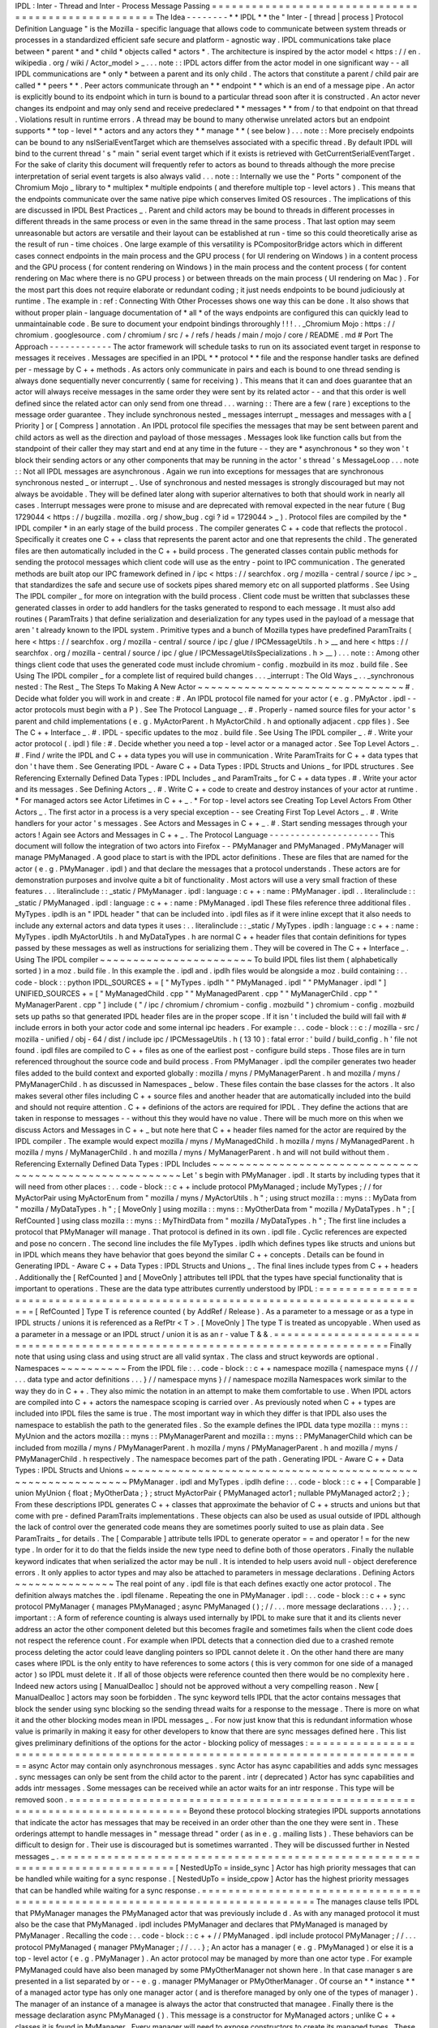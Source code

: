 IPDL
:
Inter
-
Thread
and
Inter
-
Process
Message
Passing
=
=
=
=
=
=
=
=
=
=
=
=
=
=
=
=
=
=
=
=
=
=
=
=
=
=
=
=
=
=
=
=
=
=
=
=
=
=
=
=
=
=
=
=
=
=
=
=
=
=
=
=
The
Idea
-
-
-
-
-
-
-
-
*
*
IPDL
*
*
the
"
Inter
-
[
thread
|
process
]
Protocol
Definition
Language
"
is
the
Mozilla
-
specific
language
that
allows
code
to
communicate
between
system
threads
or
processes
in
a
standardized
efficient
safe
secure
and
platform
-
agnostic
way
.
IPDL
communications
take
place
between
*
parent
*
and
*
child
*
objects
called
*
actors
*
.
The
architecture
is
inspired
by
the
actor
model
<
https
:
/
/
en
.
wikipedia
.
org
/
wiki
/
Actor_model
>
_
.
.
.
note
:
:
IPDL
actors
differ
from
the
actor
model
in
one
significant
way
-
-
all
IPDL
communications
are
*
only
*
between
a
parent
and
its
only
child
.
The
actors
that
constitute
a
parent
/
child
pair
are
called
*
*
peers
*
*
.
Peer
actors
communicate
through
an
*
*
endpoint
*
*
which
is
an
end
of
a
message
pipe
.
An
actor
is
explicitly
bound
to
its
endpoint
which
in
turn
is
bound
to
a
particular
thread
soon
after
it
is
constructed
.
An
actor
never
changes
its
endpoint
and
may
only
send
and
receive
predeclared
*
*
messages
*
*
from
/
to
that
endpoint
on
that
thread
.
Violations
result
in
runtime
errors
.
A
thread
may
be
bound
to
many
otherwise
unrelated
actors
but
an
endpoint
supports
*
*
top
-
level
*
*
actors
and
any
actors
they
*
*
manage
*
*
(
see
below
)
.
.
.
note
:
:
More
precisely
endpoints
can
be
bound
to
any
nsISerialEventTarget
which
are
themselves
associated
with
a
specific
thread
.
By
default
IPDL
will
bind
to
the
current
thread
'
s
"
main
"
serial
event
target
which
if
it
exists
is
retrieved
with
GetCurrentSerialEventTarget
.
For
the
sake
of
clarity
this
document
will
frequently
refer
to
actors
as
bound
to
threads
although
the
more
precise
interpretation
of
serial
event
targets
is
also
always
valid
.
.
.
note
:
:
Internally
we
use
the
"
Ports
"
component
of
the
Chromium
Mojo
_
library
to
*
multiplex
*
multiple
endpoints
(
and
therefore
multiple
top
-
level
actors
)
.
This
means
that
the
endpoints
communicate
over
the
same
native
pipe
which
conserves
limited
OS
resources
.
The
implications
of
this
are
discussed
in
IPDL
Best
Practices
_
.
Parent
and
child
actors
may
be
bound
to
threads
in
different
processes
in
different
threads
in
the
same
process
or
even
in
the
same
thread
in
the
same
process
.
That
last
option
may
seem
unreasonable
but
actors
are
versatile
and
their
layout
can
be
established
at
run
-
time
so
this
could
theoretically
arise
as
the
result
of
run
-
time
choices
.
One
large
example
of
this
versatility
is
PCompositorBridge
actors
which
in
different
cases
connect
endpoints
in
the
main
process
and
the
GPU
process
(
for
UI
rendering
on
Windows
)
in
a
content
process
and
the
GPU
process
(
for
content
rendering
on
Windows
)
in
the
main
process
and
the
content
process
(
for
content
rendering
on
Mac
where
there
is
no
GPU
process
)
or
between
threads
on
the
main
process
(
UI
rendering
on
Mac
)
.
For
the
most
part
this
does
not
require
elaborate
or
redundant
coding
;
it
just
needs
endpoints
to
be
bound
judiciously
at
runtime
.
The
example
in
:
ref
:
Connecting
With
Other
Processes
shows
one
way
this
can
be
done
.
It
also
shows
that
without
proper
plain
-
language
documentation
of
*
all
*
of
the
ways
endpoints
are
configured
this
can
quickly
lead
to
unmaintainable
code
.
Be
sure
to
document
your
endpoint
bindings
throroughly
!
!
!
.
.
_Chromium
Mojo
:
https
:
/
/
chromium
.
googlesource
.
com
/
chromium
/
src
/
+
/
refs
/
heads
/
main
/
mojo
/
core
/
README
.
md
#
Port
The
Approach
-
-
-
-
-
-
-
-
-
-
-
-
The
actor
framework
will
schedule
tasks
to
run
on
its
associated
event
target
in
response
to
messages
it
receives
.
Messages
are
specified
in
an
IPDL
*
*
protocol
*
*
file
and
the
response
handler
tasks
are
defined
per
-
message
by
C
+
+
methods
.
As
actors
only
communicate
in
pairs
and
each
is
bound
to
one
thread
sending
is
always
done
sequentially
never
concurrently
(
same
for
receiving
)
.
This
means
that
it
can
and
does
guarantee
that
an
actor
will
always
receive
messages
in
the
same
order
they
were
sent
by
its
related
actor
-
-
and
that
this
order
is
well
defined
since
the
related
actor
can
only
send
from
one
thread
.
.
.
warning
:
:
There
are
a
few
(
rare
)
exceptions
to
the
message
order
guarantee
.
They
include
synchronous
nested
_
messages
interrupt
_
messages
and
messages
with
a
[
Priority
]
or
[
Compress
]
annotation
.
An
IPDL
protocol
file
specifies
the
messages
that
may
be
sent
between
parent
and
child
actors
as
well
as
the
direction
and
payload
of
those
messages
.
Messages
look
like
function
calls
but
from
the
standpoint
of
their
caller
they
may
start
and
end
at
any
time
in
the
future
-
-
they
are
*
asynchronous
*
so
they
won
'
t
block
their
sending
actors
or
any
other
components
that
may
be
running
in
the
actor
'
s
thread
'
s
MessageLoop
.
.
.
note
:
:
Not
all
IPDL
messages
are
asynchronous
.
Again
we
run
into
exceptions
for
messages
that
are
synchronous
synchronous
nested
_
or
interrupt
_
.
Use
of
synchronous
and
nested
messages
is
strongly
discouraged
but
may
not
always
be
avoidable
.
They
will
be
defined
later
along
with
superior
alternatives
to
both
that
should
work
in
nearly
all
cases
.
Interrupt
messages
were
prone
to
misuse
and
are
deprecated
with
removal
expected
in
the
near
future
(
Bug
1729044
<
https
:
/
/
bugzilla
.
mozilla
.
org
/
show_bug
.
cgi
?
id
=
1729044
>
_
)
.
Protocol
files
are
compiled
by
the
*
IPDL
compiler
*
in
an
early
stage
of
the
build
process
.
The
compiler
generates
C
+
+
code
that
reflects
the
protocol
.
Specifically
it
creates
one
C
+
+
class
that
represents
the
parent
actor
and
one
that
represents
the
child
.
The
generated
files
are
then
automatically
included
in
the
C
+
+
build
process
.
The
generated
classes
contain
public
methods
for
sending
the
protocol
messages
which
client
code
will
use
as
the
entry
-
point
to
IPC
communication
.
The
generated
methods
are
built
atop
our
IPC
framework
defined
in
/
ipc
<
https
:
/
/
searchfox
.
org
/
mozilla
-
central
/
source
/
ipc
>
_
that
standardizes
the
safe
and
secure
use
of
sockets
pipes
shared
memory
etc
on
all
supported
platforms
.
See
Using
The
IPDL
compiler
_
for
more
on
integration
with
the
build
process
.
Client
code
must
be
written
that
subclasses
these
generated
classes
in
order
to
add
handlers
for
the
tasks
generated
to
respond
to
each
message
.
It
must
also
add
routines
(
ParamTraits
)
that
define
serialization
and
deserialization
for
any
types
used
in
the
payload
of
a
message
that
aren
'
t
already
known
to
the
IPDL
system
.
Primitive
types
and
a
bunch
of
Mozilla
types
have
predefined
ParamTraits
(
here
<
https
:
/
/
searchfox
.
org
/
mozilla
-
central
/
source
/
ipc
/
glue
/
IPCMessageUtils
.
h
>
__
and
here
<
https
:
/
/
searchfox
.
org
/
mozilla
-
central
/
source
/
ipc
/
glue
/
IPCMessageUtilsSpecializations
.
h
>
__
)
.
.
.
note
:
:
Among
other
things
client
code
that
uses
the
generated
code
must
include
chromium
-
config
.
mozbuild
in
its
moz
.
build
file
.
See
Using
The
IPDL
compiler
_
for
a
complete
list
of
required
build
changes
.
.
.
_interrupt
:
The
Old
Ways
_
.
.
_synchronous
nested
:
The
Rest
_
The
Steps
To
Making
A
New
Actor
~
~
~
~
~
~
~
~
~
~
~
~
~
~
~
~
~
~
~
~
~
~
~
~
~
~
~
~
~
~
~
#
.
Decide
what
folder
you
will
work
in
and
create
:
#
.
An
IPDL
protocol
file
named
for
your
actor
(
e
.
g
.
PMyActor
.
ipdl
-
-
actor
protocols
must
begin
with
a
P
)
.
See
The
Protocol
Language
_
.
#
.
Properly
-
named
source
files
for
your
actor
'
s
parent
and
child
implementations
(
e
.
g
.
MyActorParent
.
h
MyActorChild
.
h
and
optionally
adjacent
.
cpp
files
)
.
See
The
C
+
+
Interface
_
.
#
.
IPDL
-
specific
updates
to
the
moz
.
build
file
.
See
Using
The
IPDL
compiler
_
.
#
.
Write
your
actor
protocol
(
.
ipdl
)
file
:
#
.
Decide
whether
you
need
a
top
-
level
actor
or
a
managed
actor
.
See
Top
Level
Actors
_
.
#
.
Find
/
write
the
IPDL
and
C
+
+
data
types
you
will
use
in
communication
.
Write
ParamTraits
for
C
+
+
data
types
that
don
'
t
have
them
.
See
Generating
IPDL
-
Aware
C
+
+
Data
Types
:
IPDL
Structs
and
Unions
_
for
IPDL
structures
.
See
Referencing
Externally
Defined
Data
Types
:
IPDL
Includes
_
and
ParamTraits
_
for
C
+
+
data
types
.
#
.
Write
your
actor
and
its
messages
.
See
Defining
Actors
_
.
#
.
Write
C
+
+
code
to
create
and
destroy
instances
of
your
actor
at
runtime
.
*
For
managed
actors
see
Actor
Lifetimes
in
C
+
+
_
.
*
For
top
-
level
actors
see
Creating
Top
Level
Actors
From
Other
Actors
_
.
The
first
actor
in
a
process
is
a
very
special
exception
-
-
see
Creating
First
Top
Level
Actors
_
.
#
.
Write
handlers
for
your
actor
'
s
messages
.
See
Actors
and
Messages
in
C
+
+
_
.
#
.
Start
sending
messages
through
your
actors
!
Again
see
Actors
and
Messages
in
C
+
+
_
.
The
Protocol
Language
-
-
-
-
-
-
-
-
-
-
-
-
-
-
-
-
-
-
-
-
-
This
document
will
follow
the
integration
of
two
actors
into
Firefox
-
-
PMyManager
and
PMyManaged
.
PMyManager
will
manage
PMyManaged
.
A
good
place
to
start
is
with
the
IPDL
actor
definitions
.
These
are
files
that
are
named
for
the
actor
(
e
.
g
.
PMyManager
.
ipdl
)
and
that
declare
the
messages
that
a
protocol
understands
.
These
actors
are
for
demonstration
purposes
and
involve
quite
a
bit
of
functionality
.
Most
actors
will
use
a
very
small
fraction
of
these
features
.
.
.
literalinclude
:
:
_static
/
PMyManager
.
ipdl
:
language
:
c
+
+
:
name
:
PMyManager
.
ipdl
.
.
literalinclude
:
:
_static
/
PMyManaged
.
ipdl
:
language
:
c
+
+
:
name
:
PMyManaged
.
ipdl
These
files
reference
three
additional
files
.
MyTypes
.
ipdlh
is
an
"
IPDL
header
"
that
can
be
included
into
.
ipdl
files
as
if
it
were
inline
except
that
it
also
needs
to
include
any
external
actors
and
data
types
it
uses
:
.
.
literalinclude
:
:
_static
/
MyTypes
.
ipdlh
:
language
:
c
+
+
:
name
:
MyTypes
.
ipdlh
MyActorUtils
.
h
and
MyDataTypes
.
h
are
normal
C
+
+
header
files
that
contain
definitions
for
types
passed
by
these
messages
as
well
as
instructions
for
serializing
them
.
They
will
be
covered
in
The
C
+
+
Interface
_
.
Using
The
IPDL
compiler
~
~
~
~
~
~
~
~
~
~
~
~
~
~
~
~
~
~
~
~
~
~
~
To
build
IPDL
files
list
them
(
alphabetically
sorted
)
in
a
moz
.
build
file
.
In
this
example
the
.
ipdl
and
.
ipdlh
files
would
be
alongside
a
moz
.
build
containing
:
.
.
code
-
block
:
:
python
IPDL_SOURCES
+
=
[
"
MyTypes
.
ipdlh
"
"
PMyManaged
.
ipdl
"
"
PMyManager
.
ipdl
"
]
UNIFIED_SOURCES
+
=
[
"
MyManagedChild
.
cpp
"
"
MyManagedParent
.
cpp
"
"
MyManagerChild
.
cpp
"
"
MyManagerParent
.
cpp
"
]
include
(
"
/
ipc
/
chromium
/
chromium
-
config
.
mozbuild
"
)
chromium
-
config
.
mozbuild
sets
up
paths
so
that
generated
IPDL
header
files
are
in
the
proper
scope
.
If
it
isn
'
t
included
the
build
will
fail
with
#
include
errors
in
both
your
actor
code
and
some
internal
ipc
headers
.
For
example
:
.
.
code
-
block
:
:
c
:
/
mozilla
-
src
/
mozilla
-
unified
/
obj
-
64
/
dist
/
include
\
ipc
/
IPCMessageUtils
.
h
(
13
10
)
:
fatal
error
:
'
build
/
build_config
.
h
'
file
not
found
.
ipdl
files
are
compiled
to
C
+
+
files
as
one
of
the
earliest
post
-
configure
build
steps
.
Those
files
are
in
turn
referenced
throughout
the
source
code
and
build
process
.
From
PMyManager
.
ipdl
the
compiler
generates
two
header
files
added
to
the
build
context
and
exported
globally
:
mozilla
/
myns
/
PMyManagerParent
.
h
and
mozilla
/
myns
/
PMyManagerChild
.
h
as
discussed
in
Namespaces
_
below
.
These
files
contain
the
base
classes
for
the
actors
.
It
also
makes
several
other
files
including
C
+
+
source
files
and
another
header
that
are
automatically
included
into
the
build
and
should
not
require
attention
.
C
+
+
definions
of
the
actors
are
required
for
IPDL
.
They
define
the
actions
that
are
taken
in
response
to
messages
-
-
without
this
they
would
have
no
value
.
There
will
be
much
more
on
this
when
we
discuss
Actors
and
Messages
in
C
+
+
_
but
note
here
that
C
+
+
header
files
named
for
the
actor
are
required
by
the
IPDL
compiler
.
The
example
would
expect
mozilla
/
myns
/
MyManagedChild
.
h
mozilla
/
myns
/
MyManagedParent
.
h
mozilla
/
myns
/
MyManagerChild
.
h
and
mozilla
/
myns
/
MyManagerParent
.
h
and
will
not
build
without
them
.
Referencing
Externally
Defined
Data
Types
:
IPDL
Includes
~
~
~
~
~
~
~
~
~
~
~
~
~
~
~
~
~
~
~
~
~
~
~
~
~
~
~
~
~
~
~
~
~
~
~
~
~
~
~
~
~
~
~
~
~
~
~
~
~
~
~
~
~
~
~
~
Let
'
s
begin
with
PMyManager
.
ipdl
.
It
starts
by
including
types
that
it
will
need
from
other
places
:
.
.
code
-
block
:
:
c
+
+
include
protocol
PMyManaged
;
include
MyTypes
;
/
/
for
MyActorPair
using
MyActorEnum
from
"
mozilla
/
myns
/
MyActorUtils
.
h
"
;
using
struct
mozilla
:
:
myns
:
:
MyData
from
"
mozilla
/
MyDataTypes
.
h
"
;
[
MoveOnly
]
using
mozilla
:
:
myns
:
:
MyOtherData
from
"
mozilla
/
MyDataTypes
.
h
"
;
[
RefCounted
]
using
class
mozilla
:
:
myns
:
:
MyThirdData
from
"
mozilla
/
MyDataTypes
.
h
"
;
The
first
line
includes
a
protocol
that
PMyManager
will
manage
.
That
protocol
is
defined
in
its
own
.
ipdl
file
.
Cyclic
references
are
expected
and
pose
no
concern
.
The
second
line
includes
the
file
MyTypes
.
ipdlh
which
defines
types
like
structs
and
unions
but
in
IPDL
which
means
they
have
behavior
that
goes
beyond
the
similar
C
+
+
concepts
.
Details
can
be
found
in
Generating
IPDL
-
Aware
C
+
+
Data
Types
:
IPDL
Structs
and
Unions
_
.
The
final
lines
include
types
from
C
+
+
headers
.
Additionally
the
[
RefCounted
]
and
[
MoveOnly
]
attributes
tell
IPDL
that
the
types
have
special
functionality
that
is
important
to
operations
.
These
are
the
data
type
attributes
currently
understood
by
IPDL
:
=
=
=
=
=
=
=
=
=
=
=
=
=
=
=
=
=
=
=
=
=
=
=
=
=
=
=
=
=
=
=
=
=
=
=
=
=
=
=
=
=
=
=
=
=
=
=
=
=
=
=
=
=
=
=
=
=
=
=
=
=
=
=
=
=
=
=
=
=
=
=
=
=
=
=
=
=
=
[
RefCounted
]
Type
T
is
reference
counted
(
by
AddRef
/
Release
)
.
As
a
parameter
to
a
message
or
as
a
type
in
IPDL
structs
/
unions
it
is
referenced
as
a
RefPtr
<
T
>
.
[
MoveOnly
]
The
type
T
is
treated
as
uncopyable
.
When
used
as
a
parameter
in
a
message
or
an
IPDL
struct
/
union
it
is
as
an
r
-
value
T
&
&
.
=
=
=
=
=
=
=
=
=
=
=
=
=
=
=
=
=
=
=
=
=
=
=
=
=
=
=
=
=
=
=
=
=
=
=
=
=
=
=
=
=
=
=
=
=
=
=
=
=
=
=
=
=
=
=
=
=
=
=
=
=
=
=
=
=
=
=
=
=
=
=
=
=
=
=
=
=
=
Finally
note
that
using
using
class
and
using
struct
are
all
valid
syntax
.
The
class
and
struct
keywords
are
optional
.
Namespaces
~
~
~
~
~
~
~
~
~
~
From
the
IPDL
file
:
.
.
code
-
block
:
:
c
+
+
namespace
mozilla
{
namespace
myns
{
/
/
.
.
.
data
type
and
actor
definitions
.
.
.
}
/
/
namespace
myns
}
/
/
namespace
mozilla
Namespaces
work
similar
to
the
way
they
do
in
C
+
+
.
They
also
mimic
the
notation
in
an
attempt
to
make
them
comfortable
to
use
.
When
IPDL
actors
are
compiled
into
C
+
+
actors
the
namespace
scoping
is
carried
over
.
As
previously
noted
when
C
+
+
types
are
included
into
IPDL
files
the
same
is
true
.
The
most
important
way
in
which
they
differ
is
that
IPDL
also
uses
the
namespace
to
establish
the
path
to
the
generated
files
.
So
the
example
defines
the
IPDL
data
type
mozilla
:
:
myns
:
:
MyUnion
and
the
actors
mozilla
:
:
myns
:
:
PMyManagerParent
and
mozilla
:
:
myns
:
:
PMyManagerChild
which
can
be
included
from
mozilla
/
myns
/
PMyManagerParent
.
h
mozilla
/
myns
/
PMyManagerParent
.
h
and
mozilla
/
myns
/
PMyManagerChild
.
h
respectively
.
The
namespace
becomes
part
of
the
path
.
Generating
IPDL
-
Aware
C
+
+
Data
Types
:
IPDL
Structs
and
Unions
~
~
~
~
~
~
~
~
~
~
~
~
~
~
~
~
~
~
~
~
~
~
~
~
~
~
~
~
~
~
~
~
~
~
~
~
~
~
~
~
~
~
~
~
~
~
~
~
~
~
~
~
~
~
~
~
~
~
~
~
~
PMyManager
.
ipdl
and
MyTypes
.
ipdlh
define
:
.
.
code
-
block
:
:
c
+
+
[
Comparable
]
union
MyUnion
{
float
;
MyOtherData
;
}
;
struct
MyActorPair
{
PMyManaged
actor1
;
nullable
PMyManaged
actor2
;
}
;
From
these
descriptions
IPDL
generates
C
+
+
classes
that
approximate
the
behavior
of
C
+
+
structs
and
unions
but
that
come
with
pre
-
defined
ParamTraits
implementations
.
These
objects
can
also
be
used
as
usual
outside
of
IPDL
although
the
lack
of
control
over
the
generated
code
means
they
are
sometimes
poorly
suited
to
use
as
plain
data
.
See
ParamTraits
_
for
details
.
The
[
Comparable
]
attribute
tells
IPDL
to
generate
operator
=
=
and
operator
!
=
for
the
new
type
.
In
order
for
it
to
do
that
the
fields
inside
the
new
type
need
to
define
both
of
those
operators
.
Finally
the
nullable
keyword
indicates
that
when
serialized
the
actor
may
be
null
.
It
is
intended
to
help
users
avoid
null
-
object
dereference
errors
.
It
only
applies
to
actor
types
and
may
also
be
attached
to
parameters
in
message
declarations
.
Defining
Actors
~
~
~
~
~
~
~
~
~
~
~
~
~
~
~
The
real
point
of
any
.
ipdl
file
is
that
each
defines
exactly
one
actor
protocol
.
The
definition
always
matches
the
.
ipdl
filename
.
Repeating
the
one
in
PMyManager
.
ipdl
:
.
.
code
-
block
:
:
c
+
+
sync
protocol
PMyManager
{
manages
PMyManaged
;
async
PMyManaged
(
)
;
/
/
.
.
.
more
message
declarations
.
.
.
}
;
.
.
important
:
:
A
form
of
reference
counting
is
always
used
internally
by
IPDL
to
make
sure
that
it
and
its
clients
never
address
an
actor
the
other
component
deleted
but
this
becomes
fragile
and
sometimes
fails
when
the
client
code
does
not
respect
the
reference
count
.
For
example
when
IPDL
detects
that
a
connection
died
due
to
a
crashed
remote
process
deleting
the
actor
could
leave
dangling
pointers
so
IPDL
cannot
delete
it
.
On
the
other
hand
there
are
many
cases
where
IPDL
is
the
only
entity
to
have
references
to
some
actors
(
this
is
very
common
for
one
side
of
a
managed
actor
)
so
IPDL
must
delete
it
.
If
all
of
those
objects
were
reference
counted
then
there
would
be
no
complexity
here
.
Indeed
new
actors
using
[
ManualDealloc
]
should
not
be
approved
without
a
very
compelling
reason
.
New
[
ManualDealloc
]
actors
may
soon
be
forbidden
.
The
sync
keyword
tells
IPDL
that
the
actor
contains
messages
that
block
the
sender
using
sync
blocking
so
the
sending
thread
waits
for
a
response
to
the
message
.
There
is
more
on
what
it
and
the
other
blocking
modes
mean
in
IPDL
messages
_
.
For
now
just
know
that
this
is
redundant
information
whose
value
is
primarily
in
making
it
easy
for
other
developers
to
know
that
there
are
sync
messages
defined
here
.
This
list
gives
preliminary
definitions
of
the
options
for
the
actor
-
blocking
policy
of
messages
:
=
=
=
=
=
=
=
=
=
=
=
=
=
=
=
=
=
=
=
=
=
=
=
=
=
=
=
=
=
=
=
=
=
=
=
=
=
=
=
=
=
=
=
=
=
=
=
=
=
=
=
=
=
=
=
=
=
=
=
=
=
=
=
=
=
=
=
=
=
=
=
=
=
=
=
=
=
=
async
Actor
may
contain
only
asynchronous
messages
.
sync
Actor
has
async
capabilities
and
adds
sync
messages
.
sync
messages
can
only
be
sent
from
the
child
actor
to
the
parent
.
intr
(
deprecated
)
Actor
has
sync
capabilities
and
adds
intr
messages
.
Some
messages
can
be
received
while
an
actor
waits
for
an
intr
response
.
This
type
will
be
removed
soon
.
=
=
=
=
=
=
=
=
=
=
=
=
=
=
=
=
=
=
=
=
=
=
=
=
=
=
=
=
=
=
=
=
=
=
=
=
=
=
=
=
=
=
=
=
=
=
=
=
=
=
=
=
=
=
=
=
=
=
=
=
=
=
=
=
=
=
=
=
=
=
=
=
=
=
=
=
=
=
Beyond
these
protocol
blocking
strategies
IPDL
supports
annotations
that
indicate
the
actor
has
messages
that
may
be
received
in
an
order
other
than
the
one
they
were
sent
in
.
These
orderings
attempt
to
handle
messages
in
"
message
thread
"
order
(
as
in
e
.
g
.
mailing
lists
)
.
These
behaviors
can
be
difficult
to
design
for
.
Their
use
is
discouraged
but
is
sometimes
warranted
.
They
will
be
discussed
further
in
Nested
messages
_
.
=
=
=
=
=
=
=
=
=
=
=
=
=
=
=
=
=
=
=
=
=
=
=
=
=
=
=
=
=
=
=
=
=
=
=
=
=
=
=
=
=
=
=
=
=
=
=
=
=
=
=
=
=
=
=
=
=
=
=
=
=
=
=
=
=
=
=
=
=
=
=
=
=
=
=
=
=
=
[
NestedUpTo
=
inside_sync
]
Actor
has
high
priority
messages
that
can
be
handled
while
waiting
for
a
sync
response
.
[
NestedUpTo
=
inside_cpow
]
Actor
has
the
highest
priority
messages
that
can
be
handled
while
waiting
for
a
sync
response
.
=
=
=
=
=
=
=
=
=
=
=
=
=
=
=
=
=
=
=
=
=
=
=
=
=
=
=
=
=
=
=
=
=
=
=
=
=
=
=
=
=
=
=
=
=
=
=
=
=
=
=
=
=
=
=
=
=
=
=
=
=
=
=
=
=
=
=
=
=
=
=
=
=
=
=
=
=
=
The
manages
clause
tells
IPDL
that
PMyManager
manages
the
PMyManaged
actor
that
was
previously
include
d
.
As
with
any
managed
protocol
it
must
also
be
the
case
that
PMyManaged
.
ipdl
includes
PMyManager
and
declares
that
PMyManaged
is
managed
by
PMyManager
.
Recalling
the
code
:
.
.
code
-
block
:
:
c
+
+
/
/
PMyManaged
.
ipdl
include
protocol
PMyManager
;
/
/
.
.
.
protocol
PMyManaged
{
manager
PMyManager
;
/
/
.
.
.
}
;
An
actor
has
a
manager
(
e
.
g
.
PMyManaged
)
or
else
it
is
a
top
-
level
actor
(
e
.
g
.
PMyManager
)
.
An
actor
protocol
may
be
managed
by
more
than
one
actor
type
.
For
example
PMyManaged
could
have
also
been
managed
by
some
PMyOtherManager
not
shown
here
.
In
that
case
manager
s
are
presented
in
a
list
separated
by
or
-
-
e
.
g
.
manager
PMyManager
or
PMyOtherManager
.
Of
course
an
*
*
instance
*
*
of
a
managed
actor
type
has
only
one
manager
actor
(
and
is
therefore
managed
by
only
one
of
the
types
of
manager
)
.
The
manager
of
an
instance
of
a
managee
is
always
the
actor
that
constructed
that
managee
.
Finally
there
is
the
message
declaration
async
PMyManaged
(
)
.
This
message
is
a
constructor
for
MyManaged
actors
;
unlike
C
+
+
classes
it
is
found
in
MyManager
.
Every
manager
will
need
to
expose
constructors
to
create
its
managed
types
.
These
constructors
are
the
only
way
to
create
an
actor
that
is
managed
.
They
can
take
parameters
and
return
results
like
normal
messages
.
The
implementation
of
IPDL
constructors
are
discussed
in
Actor
Lifetimes
in
C
+
+
_
.
We
haven
'
t
discussed
a
way
to
construct
new
top
level
actors
.
This
is
a
more
advanced
topic
and
is
covered
separately
in
Top
Level
Actors
_
.
.
.
_IPDL
messages
:
Declaring
IPDL
Messages
_
Declaring
IPDL
Messages
~
~
~
~
~
~
~
~
~
~
~
~
~
~
~
~
~
~
~
~
~
~
~
The
final
part
of
the
actor
definition
is
the
declaration
of
messages
:
.
.
code
-
block
:
:
c
+
+
sync
protocol
PMyManager
{
/
/
.
.
.
parent
:
async
__delete__
(
nsString
aNote
)
;
sync
SomeMsg
(
MyActorPair
?
aActors
MyData
[
]
aMyData
)
returns
(
int32_t
x
int32_t
y
MyUnion
aUnion
)
;
async
PMyManaged
(
)
;
both
:
[
Tainted
]
async
AnotherMsg
(
MyActorEnum
aEnum
int32_t
a
number
)
returns
(
MyOtherData
aOtherData
)
;
}
;
The
messages
are
grouped
into
blocks
by
parent
:
child
:
and
both
:
.
These
labels
work
the
way
public
:
and
private
:
work
in
C
+
+
-
-
messages
after
these
descriptors
are
sent
/
received
(
only
)
in
the
direction
specified
.
.
.
note
:
:
As
a
mnemonic
to
remember
which
direction
they
indicate
remember
to
put
the
word
"
to
"
in
front
of
them
.
So
for
example
parent
:
precedes
__delete__
meaning
__delete__
is
sent
from
the
child
*
*
to
*
*
the
parent
and
both
:
states
that
AnotherMsg
can
be
sent
*
*
to
*
*
either
endpoint
.
IPDL
messages
support
the
following
annotations
:
=
=
=
=
=
=
=
=
=
=
=
=
=
=
=
=
=
=
=
=
=
=
=
=
=
=
=
=
=
=
=
=
=
=
=
=
=
=
=
=
=
=
=
=
=
=
=
=
=
=
=
=
=
=
=
=
=
=
=
=
=
=
=
=
=
=
=
=
=
=
=
=
=
=
=
=
=
=
[
Compress
]
Indicates
repeated
messages
of
this
type
will
consolidate
.
[
Tainted
]
Parameters
are
required
to
be
validated
before
using
them
.
[
Priority
=
Foo
]
Priority
of
MessageTask
that
runs
the
C
+
+
message
handler
.
Foo
is
one
of
:
normal
input
vsync
mediumhigh
or
control
.
See
the
IPC
:
:
Message
:
:
PriorityValue
enum
.
[
Nested
=
inside_sync
]
Indicates
that
the
message
can
sometimes
be
handled
while
a
sync
message
waits
for
a
response
.
[
Nested
=
inside_cpow
]
Indicates
that
the
message
can
sometimes
be
handled
while
a
sync
message
waits
for
a
response
.
[
LazySend
]
Messages
with
this
annotation
will
be
queued
up
to
be
sent
together
either
immediately
before
a
non
-
LazySend
message
or
from
a
direct
task
.
=
=
=
=
=
=
=
=
=
=
=
=
=
=
=
=
=
=
=
=
=
=
=
=
=
=
=
=
=
=
=
=
=
=
=
=
=
=
=
=
=
=
=
=
=
=
=
=
=
=
=
=
=
=
=
=
=
=
=
=
=
=
=
=
=
=
=
=
=
=
=
=
=
=
=
=
=
=
[
Compress
]
provides
crude
protection
against
spamming
with
a
flood
of
messages
.
When
messages
of
type
M
are
compressed
the
queue
of
unprocessed
messages
between
actors
will
never
contain
an
M
beside
another
one
;
they
will
always
be
separated
by
a
message
of
a
different
type
.
This
is
achieved
by
throwing
out
the
older
of
the
two
messages
if
sending
the
new
one
would
break
the
rule
.
This
has
been
used
to
throttle
pointer
events
between
the
main
and
content
processes
.
[
Compress
=
all
]
is
similar
but
applies
whether
or
not
the
messages
are
adjacent
in
the
message
queue
.
[
Tainted
]
is
a
C
+
+
mechanism
designed
to
encourage
paying
attentiton
to
parameter
security
.
The
values
of
tainted
parameters
cannot
be
used
until
you
vouch
for
their
safety
.
They
are
discussed
in
Actors
and
Messages
in
C
+
+
_
.
The
Nested
annotations
are
deeply
related
to
the
message
'
s
blocking
policy
that
follows
it
and
which
was
briefly
discussed
in
Defining
Actors
_
.
See
Nested
messages
_
for
details
.
[
LazySend
]
indicates
the
message
doesn
'
t
need
to
be
sent
immediately
and
can
be
sent
later
from
a
direct
task
.
Worker
threads
which
do
not
support
direct
task
dispatch
will
ignore
this
attribute
.
Messages
with
this
annotation
will
still
be
delivered
in
-
order
with
other
messages
meaning
that
if
a
normal
message
is
sent
any
queued
[
LazySend
]
messages
will
be
sent
first
.
The
attribute
allows
the
transport
layer
to
combine
messages
to
be
sent
together
potentially
reducing
thread
wake
-
ups
for
I
/
O
and
receiving
threads
.
The
following
is
a
complete
list
of
the
available
blocking
policies
.
It
resembles
the
list
in
Defining
Actors
_
:
=
=
=
=
=
=
=
=
=
=
=
=
=
=
=
=
=
=
=
=
=
=
=
=
=
=
=
=
=
=
=
=
=
=
=
=
=
=
=
=
=
=
=
=
=
=
=
=
=
=
=
=
=
=
=
=
=
=
=
=
=
=
=
=
=
=
=
=
=
=
=
=
=
=
=
=
=
=
async
Actor
may
contain
only
asynchronous
messages
.
sync
Actor
has
async
capabilities
and
adds
sync
messages
.
sync
messages
can
only
be
sent
from
the
child
actor
to
the
parent
.
intr
(
deprecated
)
Actor
has
sync
capabilities
and
adds
intr
messages
.
This
type
will
be
removed
soon
.
=
=
=
=
=
=
=
=
=
=
=
=
=
=
=
=
=
=
=
=
=
=
=
=
=
=
=
=
=
=
=
=
=
=
=
=
=
=
=
=
=
=
=
=
=
=
=
=
=
=
=
=
=
=
=
=
=
=
=
=
=
=
=
=
=
=
=
=
=
=
=
=
=
=
=
=
=
=
The
policy
defines
whether
an
actor
will
wait
for
a
response
when
it
sends
a
certain
type
of
message
.
A
sync
actor
will
wait
immediately
after
sending
a
sync
message
stalling
its
thread
until
a
response
is
received
.
This
is
an
easy
source
of
browser
stalls
.
It
is
rarely
required
that
a
message
be
synchronous
.
New
sync
messages
are
therefore
required
to
get
approval
from
an
IPC
peer
.
The
IPDL
compiler
will
require
such
messages
to
be
listed
in
the
file
sync
-
messages
.
ini
.
The
notion
that
only
child
actors
can
send
sync
messages
was
introduced
to
avoid
potential
deadlocks
.
It
relies
on
the
belief
that
a
cycle
(
deadlock
)
of
sync
messages
is
impossible
because
they
all
point
in
one
direction
.
This
is
no
longer
the
case
because
any
endpoint
can
be
a
child
or
parent
and
some
like
the
main
process
sometimes
serve
as
both
.
This
means
that
sync
messages
should
be
used
with
extreme
care
.
.
.
note
:
:
The
notion
of
sync
messages
flowing
in
one
direction
is
still
the
main
mechanism
IPDL
uses
to
avoid
deadlock
.
New
actors
should
avoid
violating
this
rule
as
the
consequences
are
severe
(
and
complex
)
.
Actors
that
break
these
rules
should
not
be
approved
without
*
*
extreme
*
*
extenuating
circumstances
.
If
you
think
you
need
this
check
with
the
IPC
team
on
Element
first
(
#
ipc
)
.
An
async
actor
will
not
wait
.
An
async
response
is
essentially
identical
to
sending
another
async
message
back
.
It
may
be
handled
whenever
received
messages
are
handled
.
The
value
over
an
async
response
message
comes
in
the
ergonomics
-
-
async
responses
are
usually
handled
by
C
+
+
lambda
functions
that
are
more
like
continuations
than
methods
.
This
makes
them
easier
to
write
and
to
read
.
Additionally
they
allow
a
response
to
return
message
failure
while
there
would
be
no
such
response
if
we
were
expecting
to
send
a
new
async
message
back
and
it
failed
.
Following
synchronization
is
the
name
of
the
message
and
its
parameter
list
.
The
message
__delete__
stands
out
as
strange
-
-
indeed
it
terminates
the
actor
'
s
connection
.
It
does
not
delete
any
actor
objects
itself
!
It
severs
the
connections
of
the
actor
and
any
actors
it
manages
at
both
endpoints
.
An
actor
will
never
send
or
receive
any
messages
after
it
sends
or
receives
a
__delete__
.
Note
that
all
sends
and
receives
have
to
happen
on
a
specific
*
worker
*
thread
for
any
actor
tree
so
the
send
/
receive
order
is
well
defined
.
Anything
sent
after
the
actor
processes
__delete__
is
ignored
(
send
returns
an
error
messages
yet
to
be
received
fail
their
delivery
)
.
In
other
words
some
future
operations
may
fail
but
no
unexpected
behavior
is
possible
.
In
our
example
the
child
can
break
the
connection
by
sending
__delete__
to
the
parent
.
The
only
thing
the
parent
can
do
to
sever
the
connection
is
to
fail
such
as
by
crashing
.
This
sort
of
unidirectional
control
is
both
common
and
desirable
.
PMyManaged
(
)
is
a
managed
actor
constructor
.
Note
the
asymmetry
-
-
an
actor
contains
its
managed
actor
'
s
constructors
but
its
own
destructor
.
The
list
of
parameters
to
a
message
is
fairly
straight
-
forward
.
Parameters
can
be
any
type
that
has
a
C
+
+
ParamTraits
specialization
and
is
imported
by
a
directive
.
That
said
there
are
some
surprises
in
the
list
of
messages
:
=
=
=
=
=
=
=
=
=
=
=
=
=
=
=
=
=
=
=
=
=
=
=
=
=
=
=
=
=
=
=
=
=
=
=
=
=
=
=
=
=
=
=
=
=
=
=
=
=
=
=
=
=
=
=
=
=
=
=
=
=
=
=
=
=
=
=
=
=
=
=
=
=
=
=
=
=
=
int32_t
.
.
.
The
standard
primitive
types
are
included
.
See
builtin
.
py
_
for
a
list
.
Pointer
types
are
unsurprisingly
forbidden
.
?
When
following
a
type
T
the
parameter
is
translated
into
Maybe
<
T
>
in
C
+
+
.
[
]
When
following
a
type
T
the
parameter
is
translated
into
nsTArray
<
T
>
in
C
+
+
.
=
=
=
=
=
=
=
=
=
=
=
=
=
=
=
=
=
=
=
=
=
=
=
=
=
=
=
=
=
=
=
=
=
=
=
=
=
=
=
=
=
=
=
=
=
=
=
=
=
=
=
=
=
=
=
=
=
=
=
=
=
=
=
=
=
=
=
=
=
=
=
=
=
=
=
=
=
=
Finally
the
returns
list
declares
the
information
sent
in
response
also
as
a
tuple
of
typed
parameters
.
As
previously
mentioned
even
async
messages
can
receive
responses
.
A
sync
message
will
always
wait
for
a
response
but
an
async
message
will
not
get
one
unless
it
has
a
returns
clause
.
This
concludes
our
tour
of
the
IPDL
example
file
.
The
connection
to
C
+
+
is
discussed
in
the
next
chapter
;
messages
in
particular
are
covered
in
Actors
and
Messages
in
C
+
+
_
.
For
suggestions
on
best
practices
when
designing
your
IPDL
actor
approach
see
IPDL
Best
Practices
_
.
.
.
_builtin
.
py
:
https
:
/
/
searchfox
.
org
/
mozilla
-
central
/
source
/
ipc
/
ipdl
/
ipdl
/
builtin
.
py
IPDL
Syntax
Quick
Reference
~
~
~
~
~
~
~
~
~
~
~
~
~
~
~
~
~
~
~
~
~
~
~
~
~
~
~
The
following
is
a
list
of
the
keywords
and
operators
that
have
been
introduced
for
use
in
IPDL
files
:
=
=
=
=
=
=
=
=
=
=
=
=
=
=
=
=
=
=
=
=
=
=
=
=
=
=
=
=
=
=
=
=
=
=
=
=
=
=
=
=
=
=
=
=
=
=
=
=
=
=
=
=
=
=
=
=
=
=
=
=
=
=
=
=
=
=
=
=
=
=
=
=
=
=
=
=
=
=
include
Include
a
C
+
+
header
(
quoted
file
name
)
or
.
ipdlh
file
(
unquoted
with
no
file
suffix
)
.
using
(
class
|
struct
)
from
Similar
to
include
but
imports
only
a
specific
data
type
.
include
protocol
Include
another
actor
for
use
in
management
statements
IPDL
data
types
or
as
parameters
to
messages
.
[
RefCounted
]
Indicates
that
the
imported
C
+
+
data
types
are
reference
counted
.
Refcounted
types
require
a
different
ParamTraits
interface
than
non
-
reference
-
counted
types
.
[
ManualDealloc
]
Indicates
that
the
IPDL
interface
uses
the
legacy
manual
allocation
/
deallocation
interface
rather
than
modern
reference
counting
.
[
MoveOnly
]
Indicates
that
an
imported
C
+
+
data
type
should
not
be
copied
.
IPDL
code
will
move
it
instead
.
namespace
Specifies
the
namespace
for
IPDL
generated
code
.
union
An
IPDL
union
definition
.
struct
An
IPDL
struct
definition
.
[
Comparable
]
Indicates
that
IPDL
should
generate
operator
=
=
and
operator
!
=
for
the
given
IPDL
struct
/
union
.
nullable
Indicates
that
an
actor
reference
in
an
IPDL
type
may
be
null
when
sent
over
IPC
.
protocol
An
IPDL
protocol
(
actor
)
definition
.
sync
/
async
These
are
used
in
two
cases
:
(
1
)
to
indicate
whether
a
message
blocks
as
it
waits
for
a
result
and
(
2
)
because
an
actor
that
contains
sync
messages
must
itself
be
labeled
sync
or
intr
.
[
NestedUpTo
=
inside_sync
]
Indicates
that
an
actor
contains
[
Nested
=
inside_sync
]
messages
in
addition
to
normal
messages
.
[
NestedUpTo
=
inside_cpow
]
Indicates
that
an
actor
contains
[
Nested
=
inside_cpow
]
messages
in
addition
to
normal
messages
.
intr
Used
to
indicate
either
that
(
1
)
an
actor
contains
sync
async
and
(
deprecated
)
intr
messages
or
(
2
)
a
message
is
intr
type
.
[
Nested
=
inside_sync
]
Indicates
that
the
message
can
be
handled
while
waiting
for
lower
-
priority
or
in
-
message
-
thread
sync
responses
.
[
Nested
=
inside_cpow
]
Indicates
that
the
message
can
be
handled
while
waiting
for
lower
-
priority
or
in
-
message
-
thread
sync
responses
.
Cannot
be
sent
by
the
parent
actor
.
manager
Used
in
a
protocol
definition
to
indicate
that
this
actor
manages
another
one
.
manages
Used
in
a
protocol
definition
to
indicate
that
this
actor
is
managed
by
another
one
.
or
Used
in
a
manager
clause
for
actors
that
have
multiple
potential
managers
.
parent
:
/
child
:
/
both
:
Indicates
direction
of
subsequent
actor
messages
.
As
a
mnemonic
to
remember
which
direction
they
indicate
put
the
word
"
to
"
in
front
of
them
.
returns
Defines
return
values
for
messages
.
All
types
of
message
including
async
support
returning
values
.
__delete__
A
special
message
that
destroys
the
related
actors
at
both
endpoints
when
sent
.
Recv__delete__
and
ActorDestroy
are
called
before
destroying
the
actor
at
the
other
endpoint
to
allow
for
cleanup
.
int32_t
.
.
.
The
standard
primitive
types
are
included
.
String
Translated
into
nsString
in
C
+
+
.
?
When
following
a
type
T
in
an
IPDL
data
structure
or
message
parameter
the
parameter
is
translated
into
Maybe
<
T
>
in
C
+
+
.
[
]
When
following
a
type
T
in
an
IPDL
data
structure
or
message
parameter
the
parameter
is
translated
into
nsTArray
<
T
>
in
C
+
+
.
[
Tainted
]
Used
to
indicate
that
a
message
'
s
handler
should
receive
parameters
that
it
is
required
to
manually
validate
.
Parameters
of
type
T
become
Tainted
<
T
>
in
C
+
+
.
[
Compress
]
Indicates
repeated
messages
of
this
type
will
consolidate
.
When
two
messages
of
this
type
are
sent
and
end
up
side
-
by
-
side
in
the
message
queue
then
the
older
message
is
discarded
(
not
sent
)
.
[
Compress
=
all
]
Like
[
Compress
]
but
discards
the
older
message
regardless
of
whether
they
are
adjacent
in
the
message
queue
.
[
Priority
=
Foo
]
Priority
of
MessageTask
that
runs
the
C
+
+
message
handler
.
Foo
is
one
of
:
normal
input
vsync
mediumhigh
or
control
.
[
LazySend
]
Messages
with
this
annotation
will
be
queued
up
to
be
sent
together
immediately
before
a
non
-
LazySend
message
or
from
a
direct
task
.
[
ChildImpl
=
"
RemoteFoo
"
]
Indicates
that
the
child
side
implementation
of
the
actor
is
a
class
named
RemoteFoo
and
the
definition
is
included
by
one
of
the
include
"
.
.
.
"
;
statements
in
the
file
.
*
New
uses
of
this
attribute
are
discouraged
.
*
[
ParentImpl
=
"
FooImpl
"
]
Indicates
that
the
parent
side
implementation
of
the
actor
is
a
class
named
FooImpl
and
the
definition
is
included
by
one
of
the
include
"
.
.
.
"
;
statements
in
the
file
.
*
New
uses
of
this
attribute
are
discouraged
.
*
[
ChildImpl
=
virtual
]
Indicates
that
the
child
side
implementation
of
the
actor
is
not
exported
by
a
header
so
virtual
Recv
methods
should
be
used
instead
of
direct
function
calls
.
*
New
uses
of
this
attribute
are
discouraged
.
*
[
ParentImpl
=
virtual
]
Indicates
that
the
parent
side
implementation
of
the
actor
is
not
exported
by
a
header
so
virtual
Recv
methods
should
be
used
instead
of
direct
function
calls
.
*
New
uses
of
this
attribute
are
discouraged
.
*
=
=
=
=
=
=
=
=
=
=
=
=
=
=
=
=
=
=
=
=
=
=
=
=
=
=
=
=
=
=
=
=
=
=
=
=
=
=
=
=
=
=
=
=
=
=
=
=
=
=
=
=
=
=
=
=
=
=
=
=
=
=
=
=
=
=
=
=
=
=
=
=
=
=
=
=
=
=
The
C
+
+
Interface
-
-
-
-
-
-
-
-
-
-
-
-
-
-
-
-
-
ParamTraits
~
~
~
~
~
~
~
~
~
~
~
Before
discussing
how
C
+
+
represents
actors
and
messages
we
look
at
how
IPDL
connects
to
the
imported
C
+
+
data
types
.
In
order
for
any
C
+
+
type
to
be
(
de
)
serialized
it
needs
an
implementation
of
the
ParamTraits
C
+
+
type
class
.
ParamTraits
is
how
your
code
tells
IPDL
what
bytes
to
write
to
serialize
your
objects
for
sending
and
how
to
convert
those
bytes
back
to
objects
at
the
other
endpoint
.
Since
ParamTraits
need
to
be
reachable
by
IPDL
code
they
need
to
be
declared
in
a
C
+
+
header
and
imported
by
your
protocol
file
.
Failure
to
do
so
will
result
in
a
build
error
.
Most
basic
types
and
many
essential
Mozilla
types
are
always
available
for
use
without
inclusion
.
An
incomplete
list
includes
:
C
+
+
primitives
strings
(
std
and
mozilla
)
vectors
(
std
and
mozilla
)
RefPtr
<
T
>
(
for
serializable
T
)
UniquePtr
<
T
>
nsCOMPtr
<
T
>
nsTArray
<
T
>
std
:
:
unordered_map
<
T
>
nsresult
etc
.
See
builtin
.
py
<
https
:
/
/
searchfox
.
org
/
mozilla
-
central
/
source
/
ipc
/
ipdl
/
ipdl
/
builtin
.
py
>
_
ipc_message_utils
.
h
<
https
:
/
/
searchfox
.
org
/
mozilla
-
central
/
source
/
ipc
/
chromium
/
src
/
chrome
/
common
/
ipc_message_utils
.
h
>
_
and
IPCMessageUtilsSpecializations
.
h
<
https
:
/
/
searchfox
.
org
/
mozilla
-
central
/
source
/
ipc
/
glue
/
IPCMessageUtilsSpecializations
.
h
>
_
.
ParamTraits
typically
bootstrap
with
the
ParamTraits
of
more
basic
types
until
they
hit
bedrock
(
e
.
g
.
one
of
the
basic
types
above
)
.
In
the
most
extreme
cases
a
ParamTraits
author
may
have
to
resort
to
designing
a
binary
data
format
for
a
type
.
Both
options
are
available
.
We
haven
'
t
seen
any
of
this
C
+
+
yet
.
Let
'
s
look
at
the
data
types
included
from
MyDataTypes
.
h
:
.
.
code
-
block
:
:
c
+
+
/
/
MyDataTypes
.
h
namespace
mozilla
:
:
myns
{
struct
MyData
{
nsCString
s
;
uint8_t
bytes
[
17
]
;
MyData
(
)
;
/
/
IPDL
requires
the
default
constructor
to
be
public
}
;
struct
MoveonlyData
{
MoveonlyData
(
)
;
MoveonlyData
&
operator
=
(
const
MoveonlyData
&
)
=
delete
;
MoveonlyData
(
MoveonlyData
&
&
m
)
;
MoveonlyData
&
operator
=
(
MoveonlyData
&
&
m
)
;
}
;
typedef
MoveonlyData
MyOtherData
;
class
MyUnusedData
{
public
:
NS_INLINE_DECL_REFCOUNTING
(
MyUnusedData
)
int
x
;
}
;
}
;
namespace
IPC
{
/
/
Basic
type
template
<
>
struct
ParamTraits
<
mozilla
:
:
myns
:
:
MyData
>
{
typedef
mozilla
:
:
myns
:
:
MyData
paramType
;
static
void
Write
(
MessageWriter
*
m
const
paramType
&
in
)
;
static
bool
Read
(
MessageReader
*
m
paramType
*
out
)
;
}
;
/
/
[
MoveOnly
]
type
template
<
>
struct
ParamTraits
<
mozilla
:
:
myns
:
:
MyOtherData
>
{
typedef
mozilla
:
:
myns
:
:
MyOtherData
paramType
;
static
void
Write
(
MessageWriter
*
m
const
paramType
&
in
)
;
static
bool
Read
(
MessageReader
*
m
paramType
*
out
)
;
}
;
/
/
[
RefCounted
]
type
template
<
>
struct
ParamTraits
<
mozilla
:
:
myns
:
:
MyUnusedData
*
>
{
typedef
mozilla
:
:
myns
:
:
MyUnusedData
paramType
;
static
void
Write
(
MessageWriter
*
m
paramType
*
in
)
;
static
bool
Read
(
MessageReader
*
m
RefPtr
<
paramType
>
*
out
)
;
}
;
}
MyData
is
a
struct
and
MyOtherData
is
a
typedef
.
IPDL
is
fine
with
both
.
Additionally
MyOtherData
is
not
copyable
matching
its
IPDL
[
MoveOnly
]
annotation
.
ParamTraits
are
required
to
be
defined
in
the
IPC
namespace
.
They
must
contain
a
Write
method
with
the
proper
signature
that
is
used
for
serialization
and
a
Read
method
again
with
the
correct
signature
for
deserialization
.
Here
we
have
three
examples
of
declarations
:
one
for
an
unannotated
type
one
for
[
MoveOnly
]
and
a
[
RefCounted
]
one
.
Notice
the
difference
in
the
[
RefCounted
]
type
'
s
method
signatures
.
The
only
difference
that
may
not
be
clear
from
the
function
types
is
that
in
the
non
-
reference
-
counted
case
a
default
-
constructed
object
is
supplied
to
Read
but
in
the
reference
-
counted
case
Read
is
given
an
empty
RefPtr
<
MyUnusedData
>
and
should
only
allocate
a
MyUnusedData
to
return
if
it
so
desires
.
These
are
straight
-
forward
implementations
of
the
ParamTraits
methods
for
MyData
:
.
.
code
-
block
:
:
c
+
+
/
*
static
*
/
void
IPC
:
:
ParamTraits
<
MyData
>
:
:
Write
(
MessageWriter
*
m
const
paramType
&
in
)
{
WriteParam
(
m
in
.
s
)
;
m
-
>
WriteBytes
(
in
.
bytes
sizeof
(
in
.
bytes
)
)
;
}
/
*
static
*
/
bool
IPC
:
:
ParamTraits
<
MyData
>
:
:
Read
(
MessageReader
*
m
paramType
*
out
)
{
return
ReadParam
(
m
&
out
-
>
s
)
&
&
m
-
>
ReadBytesInto
(
out
-
>
bytes
sizeof
(
out
-
>
bytes
)
)
;
}
WriteParam
and
ReadParam
call
the
ParamTraits
for
the
data
you
pass
them
determined
using
the
type
of
the
object
as
supplied
.
WriteBytes
and
ReadBytesInto
work
on
raw
contiguous
bytes
as
expected
.
MessageWriter
and
MessageReader
are
IPDL
internal
objects
which
hold
the
incoming
/
outgoing
message
as
a
stream
of
bytes
and
the
current
spot
in
the
stream
.
It
is
*
very
*
rare
for
client
code
to
need
to
create
or
manipulate
these
objects
.
Their
advanced
use
is
beyond
the
scope
of
this
document
.
.
.
important
:
:
Potential
failures
in
Read
include
everyday
C
+
+
failures
like
out
-
of
-
memory
conditions
which
can
be
handled
as
usual
.
But
Read
can
also
fail
due
to
things
like
data
validation
errors
.
ParamTraits
read
data
that
is
considered
insecure
.
It
is
important
that
they
catch
corruption
and
properly
handle
it
.
Returning
false
from
Read
will
usually
result
in
crashing
the
process
(
everywhere
except
in
the
main
process
)
.
This
is
the
right
behavior
as
the
browser
would
be
in
an
unexpected
state
even
if
the
serialization
failure
was
not
malicious
(
since
it
cannot
process
the
message
)
.
Other
responses
such
as
failing
with
a
crashing
assertion
are
inferior
.
IPDL
fuzzing
relies
on
ParamTraits
not
crashing
due
to
corruption
failures
.
Occasionally
validation
will
require
access
to
state
that
ParamTraits
can
'
t
easily
reach
.
(
Only
)
in
those
cases
validation
can
be
reasonably
done
in
the
message
handler
.
Such
cases
are
a
good
use
of
the
Tainted
annotation
.
See
Actors
and
Messages
in
C
+
+
_
for
more
.
.
.
note
:
:
In
the
past
it
was
required
to
specialize
mozilla
:
:
ipc
:
:
IPDLParamTraits
<
T
>
instead
of
IPC
:
:
ParamTraits
<
T
>
if
you
needed
the
actor
object
itself
during
serialization
or
deserialization
.
These
days
the
actor
can
be
fetched
using
IPC
:
:
Message
{
Reader
Writer
}
:
:
GetActor
(
)
in
IPC
:
:
ParamTraits
so
that
trait
should
be
used
for
all
new
serializations
.
A
special
case
worth
mentioning
is
that
of
enums
.
Enums
are
a
common
source
of
security
holes
since
code
is
rarely
safe
with
enum
values
that
are
not
valid
.
Since
data
obtained
through
IPDL
messages
should
be
considered
tainted
enums
are
of
principal
concern
.
ContiguousEnumSerializer
and
ContiguousEnumSerializerInclusive
safely
implement
ParamTraits
for
enums
that
are
only
valid
for
a
contiguous
set
of
values
which
is
most
of
them
.
The
generated
ParamTraits
confirm
that
the
enum
is
in
valid
range
;
Read
will
return
false
otherwise
.
As
an
example
here
is
the
MyActorEnum
included
from
MyActorUtils
.
h
:
.
.
code
-
block
:
:
c
+
+
enum
MyActorEnum
{
e1
e2
e3
e4
e5
}
;
template
<
>
struct
ParamTraits
<
MyActorEnum
>
:
public
ContiguousEnumSerializerInclusive
<
MyActorEnum
MyActorEnum
:
:
e1
MyActorEnum
:
:
e5
>
{
}
;
IPDL
Structs
and
Unions
in
C
+
+
~
~
~
~
~
~
~
~
~
~
~
~
~
~
~
~
~
~
~
~
~
~
~
~
~
~
~
~
~
~
IPDL
structs
and
unions
become
C
+
+
classes
that
provide
interfaces
that
are
fairly
self
-
explanatory
.
Recalling
MyUnion
and
MyActorPair
from
IPDL
Structs
and
Unions
_
:
.
.
code
-
block
:
:
c
+
+
union
MyUnion
{
float
;
MyOtherData
;
}
;
struct
MyActorPair
{
PMyManaged
actor1
;
nullable
PMyManaged
actor2
;
}
;
These
compile
to
:
.
.
code
-
block
:
:
c
+
+
class
MyUnion
{
enum
Type
{
Tfloat
TMyOtherData
}
;
Type
type
(
)
;
MyUnion
(
float
f
)
;
MyUnion
(
MyOtherData
&
&
aOD
)
;
MyUnion
&
operator
=
(
float
f
)
;
MyUnion
&
operator
=
(
MyOtherData
&
&
aOD
)
;
operator
float
&
(
)
;
operator
MyOtherData
&
(
)
;
}
;
class
MyActorPair
{
MyActorPair
(
PMyManagedParent
*
actor1Parent
PMyManagedChild
*
actor1Child
PMyManagedParent
*
actor2Parent
PMyManagedChild
*
actor2Child
)
;
/
/
Exactly
one
of
{
actor1Parent
(
)
actor1Child
(
)
}
must
be
non
-
null
.
PMyManagedParent
*
&
actor1Parent
(
)
;
PMyManagedChild
*
&
actor1Child
(
)
;
/
/
As
nullable
zero
or
one
of
{
actor2Parent
(
)
actor2Child
(
)
}
will
be
non
-
null
.
PMyManagedParent
*
&
actor2Parent
(
)
;
PMyManagedChild
*
&
actor2Child
(
)
;
}
The
generated
ParamTraits
use
the
ParamTraits
for
the
types
referenced
by
the
IPDL
struct
or
union
.
Fields
respect
any
annotations
for
their
type
(
see
IPDL
Includes
_
)
.
For
example
a
[
RefCounted
]
type
T
generates
RefPtr
<
T
>
fields
.
Note
that
actor
members
result
in
members
of
both
the
parent
and
child
actor
types
as
seen
in
MyActorPair
.
When
actors
are
used
to
bridge
processes
only
one
of
those
could
ever
be
used
at
a
given
endpoint
.
IPDL
makes
sure
that
when
you
send
one
type
(
say
PMyManagedChild
)
the
adjacent
actor
of
the
other
type
(
PMyManagedParent
)
is
received
.
This
is
not
only
true
for
message
parameters
and
IPDL
structs
/
unions
but
also
for
custom
ParamTraits
implementations
.
If
you
Write
a
PFooParent
*
then
you
must
Read
a
PFooChild
*
.
This
is
hard
to
confuse
in
message
handlers
since
they
are
members
of
a
class
named
for
the
side
they
operate
on
but
this
cannot
be
enforced
by
the
compiler
.
If
you
are
writing
MyManagerParent
:
:
RecvSomeMsg
(
Maybe
<
MyActorPair
>
&
&
aActors
nsTArray
<
MyData
>
&
&
aMyData
)
then
the
actor1Child
and
actor2Child
fields
cannot
be
valid
since
the
child
(
usually
)
exists
in
another
process
.
.
.
_IPDL
Structs
and
Unions
:
Generating
IPDL
-
Aware
C
+
+
Data
Types
:
IPDL
Structs
and
Unions
_
.
.
_IPDL
Includes
:
Referencing
Externally
Defined
Data
Types
:
IPDL
Includes
_
Actors
and
Messages
in
C
+
+
~
~
~
~
~
~
~
~
~
~
~
~
~
~
~
~
~
~
~
~
~
~
~
~
~
~
As
mentioned
in
Using
The
IPDL
compiler
_
the
IPDL
compiler
generates
two
header
files
for
the
protocol
PMyManager
:
PMyManagerParent
.
h
and
PMyManagerChild
.
h
which
declare
the
actor
'
s
base
classes
.
There
we
discussed
how
the
headers
are
visible
to
C
+
+
components
that
include
chromium
-
config
.
mozbuild
.
We
in
turn
always
need
to
define
two
files
that
declare
our
actor
implementation
subclasses
(
MyManagerParent
.
h
and
MyManagerChild
.
h
)
.
The
IPDL
file
looked
like
this
:
.
.
literalinclude
:
:
_static
/
PMyManager
.
ipdl
:
language
:
c
+
+
:
name
:
PMyManager
.
ipdl
So
MyManagerParent
.
h
looks
like
this
:
.
.
code
-
block
:
:
c
+
+
#
include
"
PMyManagerParent
.
h
"
namespace
mozilla
{
namespace
myns
{
class
MyManagerParent
:
public
PMyManagerParent
{
NS_INLINE_DECL_REFCOUNTING
(
MyManagerParent
override
)
protected
:
IPCResult
Recv__delete__
(
const
nsString
&
aNote
)
;
IPCResult
RecvSomeMsg
(
const
Maybe
<
MyActorPair
>
&
aActors
const
nsTArray
<
MyData
>
&
aMyData
int32_t
*
x
int32_t
*
y
MyUnion
*
aUnion
)
;
IPCResult
RecvAnotherMsg
(
const
Tainted
<
MyActorEnum
>
&
aEnum
const
Tainted
<
int32_t
>
&
a
number
AnotherMsgResolver
&
&
aResolver
)
;
already_AddRefed
<
PMyManagerParent
>
AllocPMyManagedParent
(
)
;
IPCResult
RecvPMyManagedConstructor
(
PMyManagedConstructor
*
aActor
)
;
/
/
.
.
.
etc
.
.
.
}
;
}
/
/
namespace
myns
}
/
/
namespace
mozilla
All
messages
that
can
be
sent
to
the
actor
must
be
handled
by
Recv
methods
in
the
proper
actor
subclass
.
They
should
return
IPC_OK
(
)
on
success
and
IPC_FAIL
(
actor
reason
)
if
an
error
occurred
(
where
actor
is
this
and
reason
is
a
human
text
explanation
)
that
should
be
considered
a
failure
to
process
the
message
.
The
handling
of
such
a
failure
is
specific
to
the
process
type
.
Recv
methods
are
called
by
IPDL
by
enqueueing
a
task
to
run
them
on
the
MessageLoop
for
the
thread
on
which
they
are
bound
.
This
thread
is
the
actor
'
s
*
worker
thread
*
.
All
actors
in
a
managed
actor
tree
have
the
same
worker
thread
-
-
in
other
words
actors
inherit
the
worker
thread
from
their
managers
.
Top
level
actors
establish
their
worker
thread
when
they
are
*
bound
*
.
More
information
on
threads
can
be
found
in
Top
Level
Actors
_
.
For
the
most
part
client
code
will
never
engage
with
an
IPDL
actor
outside
of
its
worker
thread
.
Received
parameters
become
stack
variables
that
are
std
:
:
move
-
d
into
the
Recv
method
.
They
can
be
received
as
a
const
l
-
value
reference
rvalue
-
reference
or
by
value
(
type
-
permitting
)
.
[
MoveOnly
]
types
should
not
be
received
as
const
l
-
values
.
Return
values
for
sync
messages
are
assigned
by
writing
to
non
-
const
(
pointer
)
parameters
.
Return
values
for
async
messages
are
handled
differently
-
-
they
are
passed
to
a
resolver
function
.
In
our
example
AnotherMsgResolver
would
be
a
std
:
:
function
<
>
and
aResolver
would
be
given
the
value
to
return
by
passing
it
a
reference
to
a
MyOtherData
object
.
MyManagerParent
is
also
capable
of
sending
an
async
message
that
returns
a
value
:
AnotherMsg
.
This
is
done
with
SendAnotherMsg
which
is
defined
automatically
by
IPDL
in
the
base
class
PMyManagerParent
.
There
are
two
signatures
for
Send
and
they
look
like
this
:
.
.
code
-
block
:
:
c
+
+
/
/
Return
a
Promise
that
IPDL
will
resolve
with
the
response
or
reject
.
RefPtr
<
MozPromise
<
MyOtherData
ResponseRejectReason
true
>
>
SendAnotherMsg
(
const
MyActorEnum
&
aEnum
int32_t
a
number
)
;
/
/
Provide
callbacks
to
process
response
/
reject
.
The
callbacks
are
just
/
/
std
:
:
functions
.
void
SendAnotherMsg
(
const
MyActorEnum
&
aEnum
int32_t
a
number
ResolveCallback
<
MyOtherData
>
&
&
aResolve
RejectCallback
&
&
aReject
)
;
The
response
is
usually
handled
by
lambda
functions
defined
at
the
site
of
the
Send
call
either
by
attaching
them
to
the
returned
promise
with
e
.
g
.
MozPromise
:
:
Then
or
by
passing
them
as
callback
parameters
.
See
docs
on
MozPromise
for
more
on
its
use
.
The
promise
itself
is
either
resolved
or
rejected
by
IPDL
when
a
valid
reply
is
received
or
when
the
endpoint
determines
that
the
communication
failed
.
ResponseRejectReason
is
an
enum
IPDL
provides
to
explain
failures
.
Additionally
the
AnotherMsg
handler
has
Tainted
parameters
as
a
result
of
the
[
Tainted
]
annotation
in
the
protocol
file
.
Recall
that
Tainted
is
used
to
force
explicit
validation
of
parameters
in
the
message
handler
before
their
values
can
be
used
(
as
opposed
to
validation
in
ParamTraits
)
.
They
therefore
have
access
to
any
state
that
the
message
handler
does
.
Their
APIs
along
with
a
list
of
macros
that
are
used
to
validate
them
are
detailed
here
<
https
:
/
/
searchfox
.
org
/
mozilla
-
central
/
source
/
mfbt
/
Tainting
.
h
>
__
.
Send
methods
that
are
not
for
async
messages
with
return
values
follow
a
simpler
form
;
they
return
a
bool
indicating
success
or
failure
and
return
response
values
in
non
-
const
parameters
as
the
Recv
methods
do
.
For
example
PMyManagerChild
defines
this
to
send
the
sync
message
SomeMsg
:
.
.
code
-
block
:
:
c
+
+
/
/
generated
in
PMyManagerChild
bool
SendSomeMsg
(
const
Maybe
<
MyActorPair
>
&
aActors
const
nsTArray
<
MyData
>
&
aMyData
int32_t
&
x
int32_t
&
y
MyUnion
&
aUnion
)
;
Since
it
is
sync
this
method
will
not
return
to
its
caller
until
the
response
is
received
or
an
error
is
detected
.
All
calls
to
Send
methods
like
all
messages
handler
Recv
methods
must
only
be
called
on
the
worker
thread
for
the
actor
.
Constructors
like
the
one
for
MyManaged
are
clearly
an
exception
to
these
rules
.
They
are
discussed
in
the
next
section
.
.
.
_Actor
Lifetimes
in
C
+
+
:
Actor
Lifetimes
in
C
+
+
~
~
~
~
~
~
~
~
~
~
~
~
~
~
~
~
~
~
~
~
~
~
The
constructor
message
for
MyManaged
becomes
*
two
*
methods
at
the
receiving
end
.
AllocPMyManagedParent
constructs
the
managed
actor
then
RecvPMyManagedConstructor
is
called
to
update
the
new
actor
.
The
following
diagram
shows
the
construction
of
the
MyManaged
actor
pair
:
.
.
mermaid
:
:
:
align
:
center
:
caption
:
A
MyManaged
actor
pair
being
created
by
some
Driver
object
.
Internal
IPC
objects
in
the
parent
and
child
processes
are
combined
for
compactness
.
Connected
*
*
par
*
*
blocks
run
concurrently
.
This
shows
that
messages
can
be
safely
sent
while
the
parent
is
still
being
constructed
.
%
%
{
init
:
{
'
sequence
'
:
{
'
boxMargin
'
:
4
'
actorMargin
'
:
10
}
}
}
%
%
sequenceDiagram
participant
d
as
Driver
participant
mgdc
as
MyManagedChild
participant
mgrc
as
MyManagerChild
participant
ipc
as
IPC
Child
/
Parent
participant
mgrp
as
MyManagerParent
participant
mgdp
as
MyManagedParent
d
-
>
>
mgdc
:
new
mgdc
-
>
>
d
:
[
mgd_child
]
d
-
>
>
mgrc
:
SendPMyManagedConstructor
<
br
/
>
[
mgd_child
params
]
mgrc
-
>
>
ipc
:
Form
actor
pair
<
br
/
>
[
mgd_child
params
]
par
mgdc
-
>
>
ipc
:
early
PMyManaged
messages
and
ipc
-
>
>
mgrp
:
AllocPMyManagedParent
<
br
/
>
[
params
]
mgrp
-
>
>
mgdp
:
new
mgdp
-
>
>
mgrp
:
[
mgd_parent
]
ipc
-
>
>
mgrp
:
RecvPMyManagedConstructor
<
br
/
>
[
mgd_parent
params
]
mgrp
-
>
>
mgdp
:
initialization
ipc
-
>
>
mgdp
:
early
PMyManaged
messages
end
Note
over
mgdc
mgdp
:
Bi
-
directional
sending
and
receiving
will
now
happen
concurrently
.
The
next
diagram
shows
the
destruction
of
the
MyManaged
actor
pair
as
initiated
by
a
call
to
Send__delete__
.
__delete__
is
sent
from
the
child
process
because
that
is
the
only
side
that
can
call
it
as
declared
in
the
IPDL
protocol
file
.
.
.
mermaid
:
:
:
align
:
center
:
caption
:
A
MyManaged
actor
pair
being
disconnected
due
to
some
Driver
object
in
the
child
process
sending
__delete__
.
%
%
{
init
:
{
'
sequence
'
:
{
'
boxMargin
'
:
4
'
actorMargin
'
:
10
}
}
}
%
%
sequenceDiagram
participant
d
as
Driver
participant
mgdc
as
MyManagedChild
participant
ipc
as
IPC
Child
/
Parent
participant
mgdp
as
MyManagedParent
d
-
>
>
mgdc
:
Send__delete__
mgdc
-
>
>
ipc
:
Disconnect
<
br
/
>
actor
pair
par
ipc
-
>
>
mgdc
:
ActorDestroy
ipc
-
>
>
mgdc
:
Release
and
ipc
-
>
>
mgdp
:
Recv__delete__
ipc
-
>
>
mgdp
:
ActorDestroy
ipc
-
>
>
mgdp
:
Release
end
Finally
let
'
s
take
a
look
at
the
behavior
of
an
actor
whose
peer
has
been
lost
(
e
.
g
.
due
to
a
crashed
process
)
.
.
.
mermaid
:
:
:
align
:
center
:
caption
:
A
MyManaged
actor
pair
being
disconnected
when
its
peer
is
lost
due
to
a
fatal
error
.
Note
that
Recv__delete__
is
not
called
.
%
%
{
init
:
{
'
sequence
'
:
{
'
boxMargin
'
:
4
'
actorMargin
'
:
10
}
}
}
%
%
sequenceDiagram
participant
mgdc
as
MyManagedChild
participant
ipc
as
IPC
Child
/
Parent
participant
mgdp
as
MyManagedParent
Note
over
mgdc
:
CRASH
!
!
!
ipc
-
>
>
ipc
:
Notice
fatal
error
.
ipc
-
>
>
mgdp
:
ActorDestroy
ipc
-
>
>
mgdp
:
Release
The
Alloc
and
Recv
.
.
.
Constructor
methods
are
somewhat
mirrored
by
Recv__delete__
and
ActorDestroy
but
there
are
a
few
differences
.
First
the
Alloc
method
really
does
create
the
actor
but
the
ActorDestroy
method
does
not
delete
it
.
Additionally
ActorDestroy
is
run
at
*
both
*
endpoints
during
Send__delete__
or
after
Recv__delete__
.
Finally
and
most
importantly
Recv__delete__
is
only
called
if
the
__delete__
message
is
received
but
it
may
not
be
if
for
example
the
remote
process
crashes
.
ActorDestroy
on
the
other
hand
is
guaranteed
to
run
for
*
every
*
actor
unless
the
process
terminates
uncleanly
.
For
this
reason
ActorDestroy
is
the
right
place
for
most
actor
shutdown
code
.
Recv__delete__
is
rarely
useful
although
it
is
occasionally
beneficial
to
have
it
receive
some
final
data
.
The
relevant
part
of
the
parent
class
looks
like
this
:
.
.
code
-
block
:
:
c
+
+
class
MyManagerParent
:
public
PMyManagerParent
{
already_AddRefed
<
PMyManagedParent
>
AllocPMyManagedParent
(
)
;
IPCResult
RecvPMyManagedConstructor
(
PMyManagedParent
*
aActor
)
;
IPCResult
Recv__delete__
(
const
nsString
&
aNote
)
;
void
ActorDestroy
(
ActorDestroyReason
why
)
;
/
/
.
.
.
etc
.
.
.
}
;
The
Alloc
method
is
required
for
managed
actors
that
are
constructed
by
IPDL
receiving
a
Send
message
.
It
is
not
required
for
the
actor
at
the
endpoint
that
calls
Send
.
The
Recv
.
.
.
Constructor
message
is
not
required
-
-
it
has
a
base
implementation
that
does
nothing
.
If
the
constructor
message
has
parameters
they
are
sent
to
both
methods
.
Parameters
are
given
to
the
Alloc
method
by
const
reference
but
are
moved
into
the
Recv
method
.
They
differ
in
that
messages
can
be
sent
from
the
Recv
method
but
in
Alloc
the
newly
created
actor
is
not
yet
operational
.
The
Send
method
for
a
constructor
is
similarly
different
from
other
Send
methods
.
In
the
child
actor
ours
looks
like
this
:
.
.
code
-
block
:
:
c
+
+
IPCResult
SendPMyManagedConstructor
(
PMyManagedChild
*
aActor
)
;
The
method
expects
a
PMyManagedChild
that
the
caller
will
have
constructed
presumably
using
new
(
this
is
why
it
does
not
require
an
Alloc
method
)
.
Once
Send
.
.
.
Constructor
is
called
the
actor
can
be
used
to
send
and
receive
messages
.
It
does
not
matter
that
the
remote
actor
may
not
have
been
created
yet
due
to
asynchronicity
.
The
destruction
of
actors
is
as
unusual
as
their
construction
.
Unlike
construction
it
is
the
same
for
managed
and
top
-
level
actors
.
Avoiding
[
ManualDealloc
]
actors
removes
a
lot
of
the
complexity
but
there
is
still
a
process
to
understand
.
Actor
destruction
begins
when
an
__delete__
message
is
sent
.
In
PMyManager
this
message
is
declared
from
child
to
parent
.
The
actor
calling
Send__delete__
is
no
longer
connected
to
anything
when
the
method
returns
.
Future
calls
to
Send
return
an
error
and
no
future
messages
will
be
received
.
This
is
also
the
case
for
an
actor
that
has
run
Recv__delete__
;
it
is
no
longer
connected
to
the
other
endpoint
.
.
.
note
:
:
Since
Send__delete__
may
release
the
final
reference
to
itself
it
cannot
safely
be
a
class
instance
method
.
Instead
unlike
other
Send
methods
it
'
s
a
static
class
method
and
takes
the
actor
as
a
parameter
:
.
.
code
-
block
:
:
c
+
+
static
IPCResult
Send__delete__
(
PMyManagerChild
*
aToDelete
)
;
Additionally
the
__delete__
message
tells
IPDL
to
disconnect
both
the
given
actor
*
and
all
of
its
managed
actors
*
.
So
it
is
really
deleting
the
actor
subtree
although
Recv__delete__
is
only
called
for
the
actor
it
was
sent
to
.
During
the
call
to
Send__delete__
or
after
the
call
to
Recv__delete__
the
actor
'
s
ActorDestroy
method
is
called
.
This
method
gives
client
code
a
chance
to
do
any
teardown
that
must
happen
in
all
circumstances
were
it
is
possible
-
-
both
expected
and
unexpected
.
This
means
that
ActorDestroy
will
also
be
called
when
for
example
IPDL
detects
that
the
other
endpoint
has
terminated
unexpectedly
so
it
is
releasing
its
reference
to
the
actor
or
because
an
ancestral
manager
(
manager
or
manager
'
s
manager
.
.
.
)
received
a
__delete__
.
The
only
way
for
an
actor
to
avoid
ActorDestroy
is
for
its
process
to
crash
first
.
ActorDestroy
is
always
run
after
its
actor
is
disconnected
so
it
is
pointless
to
try
to
send
messages
from
it
.
Why
use
ActorDestroy
instead
of
the
actor
'
s
destructor
?
ActorDestroy
gives
a
chance
to
clean
up
things
that
are
only
used
for
communication
and
therefore
don
'
t
need
to
live
for
however
long
the
actor
'
s
(
reference
-
counted
)
object
does
.
For
example
you
might
have
references
to
shared
memory
(
Shmems
)
that
are
no
longer
valid
.
Or
perhaps
the
actor
can
now
release
a
cache
of
data
that
was
only
needed
for
processing
messages
.
It
is
cleaner
to
deal
with
communication
-
related
objects
in
ActorDestroy
where
they
become
invalid
than
to
leave
them
in
limbo
until
the
destructor
is
run
.
Consider
actors
to
be
like
normal
reference
-
counted
objects
but
where
IPDL
holds
a
reference
while
the
connection
will
or
does
exist
.
One
common
architecture
has
IPDL
holding
the
only
reference
to
an
actor
.
This
is
common
with
actors
created
by
sending
constructor
messages
but
the
idea
is
available
to
any
actor
.
That
only
reference
is
then
released
when
the
__delete__
message
is
sent
or
received
.
The
dual
of
IPDL
holding
the
only
reference
is
to
have
client
code
hold
the
only
reference
.
A
common
pattern
to
achieve
this
has
been
to
override
the
actor
'
s
AddRef
to
have
it
send
__delete__
only
when
it
'
s
count
is
down
to
one
reference
(
which
must
be
IPDL
if
actor
.
CanSend
(
)
is
true
)
.
A
better
approach
would
be
to
create
a
reference
-
counted
delegate
for
your
actor
that
can
send
__delete__
from
its
destructor
.
IPDL
does
not
guarantee
that
it
will
not
hold
more
than
one
reference
to
your
actor
.
.
.
_Top
Level
Actors
:
Top
Level
Actors
-
-
-
-
-
-
-
-
-
-
-
-
-
-
-
-
Recall
that
top
level
actors
are
actors
that
have
no
manager
.
They
are
at
the
root
of
every
actor
tree
.
There
are
two
settings
in
which
we
use
top
-
level
actors
that
differ
pretty
dramatically
.
The
first
type
are
top
-
level
actors
that
are
created
and
maintained
in
a
way
that
resembles
managed
actors
but
with
some
important
differences
we
will
cover
in
this
section
.
The
second
type
of
top
-
level
actors
are
the
very
first
actors
in
a
new
process
-
-
these
actors
are
created
through
different
means
and
closing
them
(
usually
)
terminates
the
process
.
The
new
process
example
<
https
:
/
/
phabricator
.
services
.
mozilla
.
com
/
D119038
>
_
demonstrates
both
of
these
.
It
is
discussed
in
detail
in
:
ref
:
Adding
a
New
Type
of
Process
.
Value
of
Top
Level
Actors
~
~
~
~
~
~
~
~
~
~
~
~
~
~
~
~
~
~
~
~
~
~
~
~
~
Top
-
level
actors
are
harder
to
create
and
destroy
than
normal
actors
.
They
used
to
be
more
heavyweight
than
managed
actors
but
this
has
recently
been
dramatically
reduced
.
.
.
note
:
:
Top
-
level
actors
previously
required
a
dedicated
*
message
channel
*
which
are
limited
OS
resources
.
This
is
no
longer
the
case
-
-
message
channels
are
now
shared
by
actors
that
connect
the
same
two
processes
.
This
*
message
interleaving
*
can
affect
message
delivery
latency
but
profiling
suggests
that
the
change
was
basically
inconsequential
.
So
why
use
a
new
top
level
actor
?
*
The
most
dramatic
property
distinguishing
top
-
level
actors
is
the
ability
to
*
bind
*
to
whatever
EventTarget
they
choose
.
This
means
that
any
thread
that
runs
a
MessageLoop
can
use
the
event
target
for
that
loop
as
the
place
to
send
incoming
messages
.
In
other
words
Recv
methods
would
be
run
by
that
message
loop
on
that
thread
.
The
IPDL
apparatus
will
asynchronously
dispatch
messages
to
these
event
targets
meaning
that
multiple
threads
can
be
handling
incoming
messages
at
the
same
time
.
The
PBackground
_
approach
was
born
of
a
desire
to
make
it
easier
to
exploit
this
although
it
has
some
complications
detailed
in
that
section
that
limit
its
value
.
*
Top
level
actors
suggest
modularity
.
Actor
protocols
are
tough
to
debug
as
is
just
about
anything
that
spans
process
boundaries
.
Modularity
can
give
other
developers
a
clue
as
to
what
they
need
to
know
(
and
what
they
don
'
t
)
when
reading
an
actor
'
s
code
.
The
alternative
is
proverbial
*
dumpster
classes
*
that
are
as
critical
to
operations
(
because
they
do
so
much
)
as
they
are
difficult
to
learn
(
because
they
do
so
much
)
.
*
Top
level
actors
are
required
to
connect
two
processes
regardless
of
whether
the
actors
are
the
first
in
the
process
or
not
.
As
said
above
the
first
actor
is
created
through
special
means
but
other
actors
are
created
through
messages
.
In
Gecko
apart
from
the
launcher
and
main
processes
all
new
processes
X
are
created
with
their
first
actor
being
between
X
and
the
main
process
.
To
create
a
connection
between
X
and
say
a
content
process
the
main
process
has
to
send
connected
Endpoints
to
X
and
to
the
content
process
which
in
turn
use
those
endpoints
to
create
new
top
level
actors
that
form
an
actor
pair
.
This
is
discussed
at
length
in
:
ref
:
Connecting
With
Other
Processes
.
Top
-
level
actors
are
not
as
frictionless
as
desired
but
they
are
probably
under
-
utilized
relative
to
their
power
.
In
cases
where
it
is
supported
PBackground
is
sometimes
a
simpler
alternative
to
achieve
the
same
goals
.
Creating
Top
Level
Actors
From
Other
Actors
~
~
~
~
~
~
~
~
~
~
~
~
~
~
~
~
~
~
~
~
~
~
~
~
~
~
~
~
~
~
~
~
~
~
~
~
~
~
~
~
~
~
~
The
most
common
way
to
create
new
top
level
actors
is
by
creating
a
pair
of
connected
Endpoints
and
sending
one
to
the
other
actor
.
This
is
done
exactly
the
way
it
sounds
.
For
example
:
.
.
code
-
block
:
:
c
+
+
bool
MyPreexistingActorParent
:
:
MakeMyActor
(
)
{
Endpoint
<
PMyActorParent
>
parentEnd
;
Endpoint
<
PMyActorChild
>
childEnd
;
if
(
NS_WARN_IF
(
NS_FAILED
(
PMyActor
:
:
CreateEndpoints
(
base
:
:
GetCurrentProcId
(
)
OtherPid
(
)
&
parentEnd
&
childEnd
)
)
)
)
{
/
/
.
.
.
handle
failure
.
.
.
return
false
;
}
RefPtr
<
MyActorParent
>
parent
=
new
MyActorParent
;
if
(
!
parentEnd
.
Bind
(
parent
)
)
{
/
/
.
.
.
handle
failure
.
.
.
delete
parent
;
return
false
;
}
/
/
Do
this
second
so
we
skip
child
if
parent
failed
to
connect
properly
.
if
(
!
SendCreateMyActorChild
(
std
:
:
move
(
childEnd
)
)
)
{
/
/
.
.
.
assume
an
IPDL
error
will
destroy
parent
.
Handle
failure
beyond
that
.
.
.
return
false
;
}
return
true
;
}
Here
MyPreexistingActorParent
is
used
to
send
a
child
endpoint
for
the
new
top
level
actor
to
MyPreexistingActorChild
after
it
hooks
up
the
parent
end
.
In
this
example
we
bind
our
new
actor
to
the
same
thread
we
are
running
on
-
-
which
must
be
the
same
thread
MyPreexistingActorParent
is
bound
to
since
we
are
sending
CreateMyActorChild
from
it
.
We
could
have
bound
on
a
different
thread
.
At
this
point
messages
can
be
sent
on
the
parent
.
Eventually
it
will
start
receiving
them
as
well
.
MyPreexistingActorChild
still
has
to
receive
the
create
message
.
The
code
for
that
handler
is
pretty
similar
:
.
.
code
-
block
:
:
c
+
+
IPCResult
MyPreexistingActorChild
:
:
RecvCreateMyActorChild
(
Endpoint
<
PMyActorChild
>
&
&
childEnd
)
{
RefPtr
<
MyActorChild
>
child
=
new
MyActorChild
;
if
(
!
childEnd
.
Bind
(
child
)
)
{
/
/
.
.
.
handle
failure
and
return
ok
assuming
a
related
IPDL
error
will
alert
the
other
side
to
failure
.
.
.
return
IPC_OK
(
)
;
}
return
IPC_OK
(
)
;
}
Like
the
parent
the
child
is
ready
to
send
as
soon
as
Bind
is
complete
.
It
will
start
receiving
messages
soon
afterward
on
the
event
target
for
the
thread
on
which
it
is
bound
.
Creating
First
Top
Level
Actors
~
~
~
~
~
~
~
~
~
~
~
~
~
~
~
~
~
~
~
~
~
~
~
~
~
~
~
~
~
~
~
The
first
actor
in
a
process
is
an
advanced
topic
that
is
covered
in
:
ref
:
the
documentation
for
adding
a
new
process
<
Adding
a
New
Type
of
Process
>
.
PBackground
-
-
-
-
-
-
-
-
-
-
-
Developed
as
a
convenient
alternative
to
top
level
actors
PBackground
is
an
IPDL
protocol
whose
managees
choose
their
worker
threads
in
the
child
process
and
share
a
thread
dedicated
solely
to
them
in
the
parent
process
.
When
an
actor
(
parent
or
child
)
should
run
without
hogging
the
main
thread
making
that
actor
a
managee
of
PBackground
(
aka
a
*
background
actor
*
)
is
an
option
.
.
.
warning
:
:
Background
actors
can
be
difficult
to
use
correctly
as
spelled
out
in
this
section
.
It
is
recommended
that
other
options
-
-
namely
top
-
level
actors
-
-
be
adopted
instead
.
Background
actors
can
only
be
used
in
limited
circumstances
:
*
PBackground
only
supports
the
following
process
connections
(
where
ordering
is
parent
<
-
>
child
)
:
main
<
-
>
main
main
<
-
>
content
main
<
-
>
socket
and
socket
<
-
>
content
.
.
.
important
:
:
Socket
process
PBackground
actor
support
was
added
after
the
other
options
.
It
has
some
rough
edges
that
aren
'
t
easy
to
anticipate
.
In
the
future
their
support
may
be
broken
out
into
a
different
actor
or
removed
altogether
.
You
are
strongly
encouraged
to
use
new
Top
Level
Actors
_
instead
of
PBackground
actor
when
communicating
with
socket
process
worker
threads
.
*
Background
actor
creation
is
always
initiated
by
the
child
.
Of
course
a
request
to
create
one
can
be
sent
to
the
child
by
any
other
means
.
*
All
parent
background
actors
run
in
the
same
thread
.
This
thread
is
dedicated
to
serving
as
the
worker
for
parent
background
actors
.
While
it
has
no
other
functions
it
should
remain
responsive
to
all
connected
background
actors
.
For
this
reason
it
is
a
bad
idea
to
conduct
long
operations
in
parent
background
actors
.
For
such
cases
create
a
top
level
actor
and
an
independent
thread
on
the
parent
side
instead
.
*
Background
actors
are
currently
*
not
*
reference
-
counted
.
IPDL
'
s
ownership
has
to
be
carefully
respected
and
the
(
de
-
)
allocators
for
the
new
actors
have
to
be
defined
.
See
The
Old
Ways
_
for
details
.
A
hypothetical
layout
of
PBackground
threads
demonstrating
some
of
the
process
-
type
limitations
is
shown
in
the
diagram
below
.
.
.
mermaid
:
:
:
align
:
center
:
caption
:
Hypothetical
PBackground
thread
setup
.
Arrow
direction
indicates
child
-
to
-
parent
PBackground
-
managee
relationships
.
Parents
always
share
a
thread
and
may
be
connected
to
multiple
processes
.
Child
threads
can
be
any
thread
including
main
.
flowchart
LR
subgraph
content
#
1
direction
TB
c1tm
[
main
]
c1t1
[
worker
#
1
]
c1t2
[
worker
#
2
]
c1t3
[
worker
#
3
]
end
subgraph
content
#
2
direction
TB
c2tm
[
main
]
c2t1
[
worker
#
1
]
c2t2
[
worker
#
2
]
end
subgraph
socket
direction
TB
stm
[
main
]
st1
[
background
parent
/
\
nworker
#
1
]
st2
[
worker
#
2
]
end
subgraph
main
direction
TB
mtm
[
main
]
mt1
[
background
parent
]
end
%
%
PBackground
connections
c1tm
-
-
>
mt1
c1t1
-
-
>
mt1
c1t2
-
-
>
mt1
c1t3
-
-
>
mt1
c1t3
-
-
>
st1
c2t1
-
-
>
st1
c2t1
-
-
>
mt1
c2t2
-
-
>
mt1
c2tm
-
-
>
st1
stm
-
-
>
mt1
st1
-
-
>
mt1
st2
-
-
>
mt1
Creating
background
actors
is
done
a
bit
differently
than
normal
managees
.
The
new
managed
type
and
constructor
are
still
added
to
PBackground
.
ipdl
as
with
normal
managees
but
instead
of
new
-
ing
the
child
actor
and
then
passing
it
in
a
SendFooConstructor
call
background
actors
issue
the
send
call
to
the
BackgroundChild
manager
which
returns
the
new
child
:
.
.
code
-
block
:
:
c
+
+
/
/
Bind
our
new
PMyBackgroundActorChild
to
the
current
thread
.
PBackgroundChild
*
bc
=
BackgroundChild
:
:
GetOrCreateForCurrentThread
(
)
;
if
(
!
bc
)
{
return
false
;
}
PMyBackgroundActorChild
*
pmyBac
=
bac
-
>
SendMyBackgroundActor
(
constructorParameters
)
;
if
(
!
pmyBac
)
{
return
false
;
}
auto
myBac
=
static_cast
<
MyBackgroundActorChild
*
>
(
pmyBac
)
;
.
.
note
:
:
PBackgroundParent
still
needs
a
RecvMyBackgroundActorConstructor
handler
as
usual
.
This
must
be
done
in
the
ParentImpl
class
.
ParentImpl
is
the
non
-
standard
name
used
for
the
implementation
of
PBackgroundParent
.
To
summarize
PBackground
attempts
to
simplify
a
common
desire
in
Gecko
:
to
run
tasks
that
communicate
between
the
main
and
content
processes
but
avoid
having
much
to
do
with
the
main
thread
of
either
.
Unfortunately
it
can
be
complicated
to
use
correctly
and
has
missed
on
some
favorable
IPDL
improvements
like
reference
counting
.
While
top
level
actors
are
always
a
complete
option
for
independent
jobs
that
need
a
lot
of
resources
PBackground
offers
a
compromise
for
some
cases
.
IPDL
Best
Practices
-
-
-
-
-
-
-
-
-
-
-
-
-
-
-
-
-
-
-
IPC
performance
is
affected
by
a
lot
of
factors
.
Many
of
them
are
out
of
our
control
like
the
influence
of
the
system
thread
scheduler
on
latency
or
messages
whose
travel
internally
requires
multiple
legs
for
security
reasons
.
On
the
other
hand
some
things
we
can
and
should
control
for
:
*
Messages
incur
inherent
performance
overhead
for
a
number
of
reasons
:
IPDL
internal
thread
latency
(
e
.
g
.
the
I
/
O
thread
)
parameter
(
de
-
)
serialization
etc
.
While
not
usually
dramatic
this
cost
can
add
up
.
What
'
s
more
each
message
generates
a
fair
amount
of
C
+
+
code
.
For
these
reasons
it
is
wise
to
reduce
the
number
of
messages
being
sent
as
far
as
is
reasonable
.
This
can
be
as
simple
as
consolidating
two
asynchronous
messages
that
are
always
in
succession
.
Or
it
can
be
more
complex
like
consolidating
two
somewhat
-
overlapping
messages
by
merging
their
parameter
lists
and
marking
parameters
that
may
not
be
needed
as
optional
.
It
is
easy
to
go
too
far
down
this
path
but
careful
message
optimization
can
show
big
gains
.
*
Even
[
moveonly
]
parameters
are
"
copied
"
in
the
sense
that
they
are
serialized
.
The
pipes
that
transmit
the
data
are
limited
in
size
and
require
allocation
.
So
understand
that
the
performance
of
your
transmission
will
be
inversely
proportional
to
the
size
of
your
content
.
Filter
out
data
you
won
'
t
need
.
For
complex
reasons
related
to
Linux
pipe
write
atomicity
it
is
highly
desirable
to
keep
message
sizes
below
4K
(
including
a
small
amount
for
message
metadata
)
.
*
On
the
flip
side
very
large
messages
are
not
permitted
by
IPDL
and
will
result
in
a
runtime
error
.
The
limit
is
currently
256M
but
message
failures
frequently
arise
even
with
slightly
smaller
messages
.
*
Parameters
to
messages
are
C
+
+
types
and
therefore
can
be
very
complex
in
the
sense
that
they
generally
represent
a
tree
(
or
graph
)
of
objects
.
If
this
tree
has
a
lot
of
objects
in
it
and
each
of
them
is
serialized
by
ParamTraits
then
we
will
find
that
serialization
is
allocating
and
constructing
a
lot
of
objects
which
will
stress
the
allocator
and
cause
memory
fragmentation
.
Avoid
this
by
using
larger
objects
or
by
sharing
this
kind
of
data
through
careful
use
of
shared
memory
.
*
As
it
is
with
everything
concurrency
is
critical
to
the
performance
of
IPDL
.
For
actors
this
mostly
manifests
in
the
choice
of
bound
thread
.
While
adding
a
managed
actor
to
an
existing
actor
tree
may
be
a
quick
implementation
this
new
actor
will
be
bound
to
the
same
thread
as
the
old
one
.
This
contention
may
be
undesirable
.
Other
times
it
may
be
necessary
since
message
handlers
may
need
to
use
data
that
isn
'
t
thread
safe
or
may
need
a
guarantee
that
the
two
actors
'
messages
are
received
in
order
.
Plan
up
front
for
your
actor
hierarchy
and
its
thread
model
.
Recognize
when
you
are
better
off
with
a
new
top
level
actor
or
PBackground
managee
that
facilitates
processing
messages
simultaneously
.
*
Remember
that
latency
will
slow
your
entire
thread
including
any
other
actors
/
messages
on
that
thread
.
If
you
have
messages
that
will
need
a
long
time
to
be
processed
but
can
run
concurrently
then
they
should
use
actors
that
run
on
a
separate
thread
.
*
Top
-
level
actors
decide
a
lot
of
properties
for
their
managees
.
Probably
the
most
important
are
the
process
layout
of
the
actor
(
including
which
process
is
"
Parent
"
and
which
is
"
Child
"
)
and
the
thread
.
Every
top
-
level
actor
should
clearly
document
this
ideally
in
their
.
ipdl
file
.
The
Old
Ways
-
-
-
-
-
-
-
-
-
-
-
-
TODO
:
The
FUD
-
-
-
-
-
-
-
TODO
:
The
Rest
-
-
-
-
-
-
-
-
Nested
messages
~
~
~
~
~
~
~
~
~
~
~
~
~
~
~
The
Nested
message
annotations
indicate
the
nesting
type
of
the
message
.
They
attempt
to
process
messages
in
the
nested
order
of
the
"
conversation
thread
"
as
found
in
e
.
g
.
a
mailing
-
list
client
.
This
is
an
advanced
concept
that
should
be
considered
to
be
discouraged
legacy
functionality
.
Essentially
Nested
messages
can
make
other
sync
messages
break
the
policy
of
blocking
their
thread
-
-
nested
messages
are
allowed
to
be
received
while
a
sync
messagee
is
waiting
for
a
response
.
The
rules
for
when
a
nested
message
can
be
handled
are
somewhat
complex
but
they
try
to
safely
allow
a
sync
message
M
to
handle
and
respond
to
some
special
(
nested
)
messages
that
may
be
needed
for
the
other
endpoint
to
finish
processing
M
.
There
is
a
comment
in
MessageChannel
_
with
info
on
how
the
decision
to
handle
nested
messages
is
made
.
For
sync
nested
messages
note
that
this
implies
a
relay
between
the
endpoints
which
could
dramatically
affect
their
throughput
.
Declaring
messages
to
nest
requires
an
annotation
on
the
actor
and
one
on
the
message
itself
.
The
nesting
annotations
were
listed
in
Defining
Actors
_
and
Declaring
IPDL
Messages
_
.
We
repeat
them
here
.
The
actor
annotations
specify
the
maximum
priority
level
of
messages
in
the
actor
.
It
is
validated
by
the
IPDL
compiler
.
The
annotations
are
:
=
=
=
=
=
=
=
=
=
=
=
=
=
=
=
=
=
=
=
=
=
=
=
=
=
=
=
=
=
=
=
=
=
=
=
=
=
=
=
=
=
=
=
=
=
=
=
=
=
=
=
=
=
=
=
=
=
=
=
=
=
=
=
=
=
=
=
=
=
=
=
=
=
=
=
=
=
=
[
NestedUpTo
=
inside_sync
]
Indicates
that
an
actor
contains
messages
of
priority
[
Nested
=
inside_sync
]
or
lower
.
[
NestedUpTo
=
inside_cpow
]
Indicates
that
an
actor
contains
messages
of
priority
[
Nested
=
inside_cpow
]
or
lower
.
=
=
=
=
=
=
=
=
=
=
=
=
=
=
=
=
=
=
=
=
=
=
=
=
=
=
=
=
=
=
=
=
=
=
=
=
=
=
=
=
=
=
=
=
=
=
=
=
=
=
=
=
=
=
=
=
=
=
=
=
=
=
=
=
=
=
=
=
=
=
=
=
=
=
=
=
=
=
.
.
note
:
:
The
order
of
the
nesting
priorities
is
:
(
no
nesting
priority
)
<
inside_sync
<
inside_cpow
.
The
message
annotations
are
:
=
=
=
=
=
=
=
=
=
=
=
=
=
=
=
=
=
=
=
=
=
=
=
=
=
=
=
=
=
=
=
=
=
=
=
=
=
=
=
=
=
=
=
=
=
=
=
=
=
=
=
=
=
=
=
=
=
=
=
=
=
=
=
=
=
=
=
=
=
=
=
=
=
=
=
=
=
=
[
Nested
=
inside_sync
]
Indicates
that
the
message
can
be
handled
while
waiting
for
lower
-
priority
or
in
-
message
-
thread
sync
responses
.
[
Nested
=
inside_cpow
]
Indicates
that
the
message
can
be
handled
while
waiting
for
lower
-
priority
or
in
-
message
-
thread
sync
responses
.
Cannot
be
sent
by
the
parent
actor
.
=
=
=
=
=
=
=
=
=
=
=
=
=
=
=
=
=
=
=
=
=
=
=
=
=
=
=
=
=
=
=
=
=
=
=
=
=
=
=
=
=
=
=
=
=
=
=
=
=
=
=
=
=
=
=
=
=
=
=
=
=
=
=
=
=
=
=
=
=
=
=
=
=
=
=
=
=
=
.
.
note
:
:
[
Nested
=
inside_sync
]
messages
must
be
sync
(
this
is
enforced
by
the
IPDL
compiler
)
but
[
Nested
=
inside_cpow
]
may
be
async
.
Nested
messages
are
obviously
only
interesting
when
sent
to
an
actor
that
is
performing
a
synchronous
wait
.
Therefore
we
will
assume
we
are
in
such
a
state
.
Say
actorX
is
waiting
for
a
sync
reply
from
actorY
for
message
m1
when
actorY
sends
actorX
a
message
m2
.
We
distinguish
two
cases
here
:
(
1
)
when
m2
is
sent
while
processing
m1
(
so
m2
is
sent
by
the
RecvM1
(
)
method
-
-
this
is
what
we
mean
when
we
say
"
nested
"
)
and
(
2
)
when
m2
is
unrelated
to
m1
.
Case
(
2
)
is
easy
;
m2
is
only
dispatched
while
m1
waits
if
priority
(
m2
)
>
priority
(
m1
)
>
(
no
priority
)
and
the
message
is
being
received
by
the
parent
or
if
priority
(
m2
)
>
=
priority
(
m1
)
>
(
no
priority
)
and
the
message
is
being
received
by
the
child
.
Case
(
1
)
is
less
straightforward
.
To
analyze
case
(
1
)
we
again
distinguish
the
two
possible
ways
we
can
end
up
in
the
nested
case
:
(
A
)
m1
is
sent
by
the
parent
to
the
child
and
m2
is
sent
by
the
child
to
the
parent
or
(
B
)
where
the
directions
are
reversed
.
The
following
tables
explain
what
happens
in
all
cases
:
.
.
|
strike
|
raw
:
:
html
<
strike
>
.
.
|
endstrike
|
raw
:
:
html
<
/
strike
>
.
.
|
br
|
raw
:
:
html
<
br
/
>
.
.
table
:
:
Case
(
A
)
:
Child
sends
message
to
a
parent
that
is
awaiting
a
sync
response
:
align
:
center
=
=
=
=
=
=
=
=
=
=
=
=
=
=
=
=
=
=
=
=
=
=
=
=
=
=
=
=
=
=
=
=
=
=
=
=
=
=
=
=
=
=
=
=
=
=
=
=
=
=
=
=
=
=
=
=
=
=
=
=
=
=
=
=
=
=
=
=
=
=
=
=
=
=
=
=
=
=
=
=
=
=
=
=
=
=
=
=
=
=
=
=
=
=
=
=
=
=
=
=
=
=
=
=
=
=
=
=
=
=
sync
m1
type
(
from
parent
)
m2
type
(
from
child
)
m2
handled
or
rejected
=
=
=
=
=
=
=
=
=
=
=
=
=
=
=
=
=
=
=
=
=
=
=
=
=
=
=
=
=
=
=
=
=
=
=
=
=
=
=
=
=
=
=
=
=
=
=
=
=
=
=
=
=
=
=
=
=
=
=
=
=
=
=
=
=
=
=
=
=
=
=
=
=
=
=
=
=
=
=
=
=
=
=
=
=
=
=
=
=
=
=
=
=
=
=
=
=
=
=
=
=
=
=
=
=
=
=
=
=
=
sync
(
no
priority
)
\
*
IPDL
compiler
error
:
parent
cannot
send
sync
(
no
priority
)
sync
inside_sync
async
(
no
priority
)
|
strike
|
m2
delayed
until
after
m1
completes
|
endstrike
|
|
br
|
Currently
m2
is
handled
during
the
sync
wait
(
bug
?
)
sync
inside_sync
sync
(
no
priority
)
|
strike
|
m2
send
fails
:
lower
priority
than
m1
|
endstrike
|
|
br
|
Currently
m2
is
handled
during
the
sync
wait
(
bug
?
)
sync
inside_sync
sync
inside_sync
m2
handled
during
m1
sync
wait
:
same
message
thread
and
same
priority
sync
inside_sync
async
inside_cpow
m2
handled
during
m1
sync
wait
:
higher
priority
sync
inside_sync
sync
inside_cpow
m2
handled
during
m1
sync
wait
:
higher
priority
sync
inside_cpow
\
*
IPDL
compiler
error
:
parent
cannot
use
inside_cpow
priority
=
=
=
=
=
=
=
=
=
=
=
=
=
=
=
=
=
=
=
=
=
=
=
=
=
=
=
=
=
=
=
=
=
=
=
=
=
=
=
=
=
=
=
=
=
=
=
=
=
=
=
=
=
=
=
=
=
=
=
=
=
=
=
=
=
=
=
=
=
=
=
=
=
=
=
=
=
=
=
=
=
=
=
=
=
=
=
=
=
=
=
=
=
=
=
=
=
=
=
=
=
=
=
=
=
=
=
=
=
=
.
.
table
:
:
Case
(
B
)
:
Parent
sends
message
to
a
child
that
is
awaiting
a
sync
response
:
align
:
center
=
=
=
=
=
=
=
=
=
=
=
=
=
=
=
=
=
=
=
=
=
=
=
=
=
=
=
=
=
=
=
=
=
=
=
=
=
=
=
=
=
=
=
=
=
=
=
=
=
=
=
=
=
=
=
=
=
=
=
=
=
=
=
=
=
=
=
=
=
=
=
=
=
=
=
=
=
=
=
=
=
=
=
=
=
=
=
=
=
=
=
=
=
=
=
=
=
=
=
=
=
=
=
=
=
=
=
=
=
=
sync
m1
type
(
from
child
)
m2
type
(
from
parent
)
m2
handled
or
rejected
=
=
=
=
=
=
=
=
=
=
=
=
=
=
=
=
=
=
=
=
=
=
=
=
=
=
=
=
=
=
=
=
=
=
=
=
=
=
=
=
=
=
=
=
=
=
=
=
=
=
=
=
=
=
=
=
=
=
=
=
=
=
=
=
=
=
=
=
=
=
=
=
=
=
=
=
=
=
=
=
=
=
=
=
=
=
=
=
=
=
=
=
=
=
=
=
=
=
=
=
=
=
=
=
=
=
=
=
=
=
\
*
async
(
no
priority
)
m2
delayed
until
after
m1
completes
\
*
sync
(
no
priority
)
IPDL
compiler
error
:
parent
cannot
send
sync
(
no
priority
)
sync
(
no
priority
)
sync
inside_sync
m2
send
fails
:
no
-
priority
sync
messages
cannot
handle
incoming
messages
during
wait
sync
inside_sync
sync
inside_sync
m2
handled
during
m1
sync
wait
:
same
message
thread
and
same
priority
sync
inside_cpow
sync
inside_sync
m2
send
fails
:
lower
priority
than
m1
\
*
async
inside_cpow
IPDL
compiler
error
:
parent
cannot
use
inside_cpow
priority
\
*
sync
inside_cpow
IPDL
compiler
error
:
parent
cannot
use
inside_cpow
priority
=
=
=
=
=
=
=
=
=
=
=
=
=
=
=
=
=
=
=
=
=
=
=
=
=
=
=
=
=
=
=
=
=
=
=
=
=
=
=
=
=
=
=
=
=
=
=
=
=
=
=
=
=
=
=
=
=
=
=
=
=
=
=
=
=
=
=
=
=
=
=
=
=
=
=
=
=
=
=
=
=
=
=
=
=
=
=
=
=
=
=
=
=
=
=
=
=
=
=
=
=
=
=
=
=
=
=
=
=
=
We
haven
'
t
seen
rule
#
2
from
the
comment
in
MessageChannel
_
in
action
but
as
the
comment
mentions
it
is
needed
to
break
deadlocks
in
cases
where
both
the
parent
and
child
are
initiating
message
-
threads
simultaneously
.
It
accomplishes
this
by
favoring
the
parent
'
s
sent
messages
over
the
child
'
s
when
deciding
which
message
-
thread
to
pursue
first
(
and
blocks
the
other
until
the
first
completes
)
.
Since
this
distinction
is
entirely
thread
-
timing
based
client
code
needs
only
to
be
aware
that
IPDL
internals
will
not
deadlock
because
of
this
type
of
race
and
that
this
protection
is
limited
to
a
single
actor
tree
-
-
the
parent
/
child
messages
are
only
well
-
ordered
when
under
the
same
top
-
level
actor
so
simultaneous
sync
messages
across
trees
are
still
capable
of
deadlock
.
Clearly
tight
control
over
these
types
of
protocols
is
required
to
predict
how
they
will
coordinate
within
themselves
and
with
the
rest
of
the
application
objects
.
Control
flow
and
hence
state
can
be
very
difficult
to
predict
and
are
just
as
hard
to
maintain
.
This
is
one
of
the
key
reasons
why
we
have
stressed
that
message
priorities
should
be
avoided
whenever
possible
.
.
.
_comment
in
MessageChannel
:
https
:
/
/
searchfox
.
org
/
mozilla
-
central
/
rev
/
077501b34cca91763ae04f4633a42fddd919fdbd
/
ipc
/
glue
/
MessageChannel
.
cpp
#
54
-
118
.
.
_Message
Logging
:
Message
Logging
~
~
~
~
~
~
~
~
~
~
~
~
~
~
~
The
environment
variable
MOZ_IPC_MESSAGE_LOG
controls
the
logging
of
IPC
messages
.
It
logs
details
about
the
transmission
and
reception
of
messages
.
This
isn
'
t
controlled
by
MOZ_LOG
-
-
it
is
a
separate
system
.
Set
this
variable
to
1
to
log
information
on
all
IPDL
messages
or
specify
a
comma
-
separated
list
of
*
*
top
-
level
*
*
protocols
to
log
(
e
.
g
.
MOZ_IPC_MESSAGE_LOG
=
"
PMyManagerChild
PMyManagedParent
PMyManagedChild
"
)
.
:
ref
:
Debugging
with
IPDL
Logging
has
an
example
where
IPDL
logging
is
useful
in
tracking
down
a
bug
.
.
.
important
:
:
The
preceding
P
and
the
Parent
or
Child
suffix
are
required
when
listing
individual
protocols
in
MOZ_IPC_MESSAGE_LOG
.
